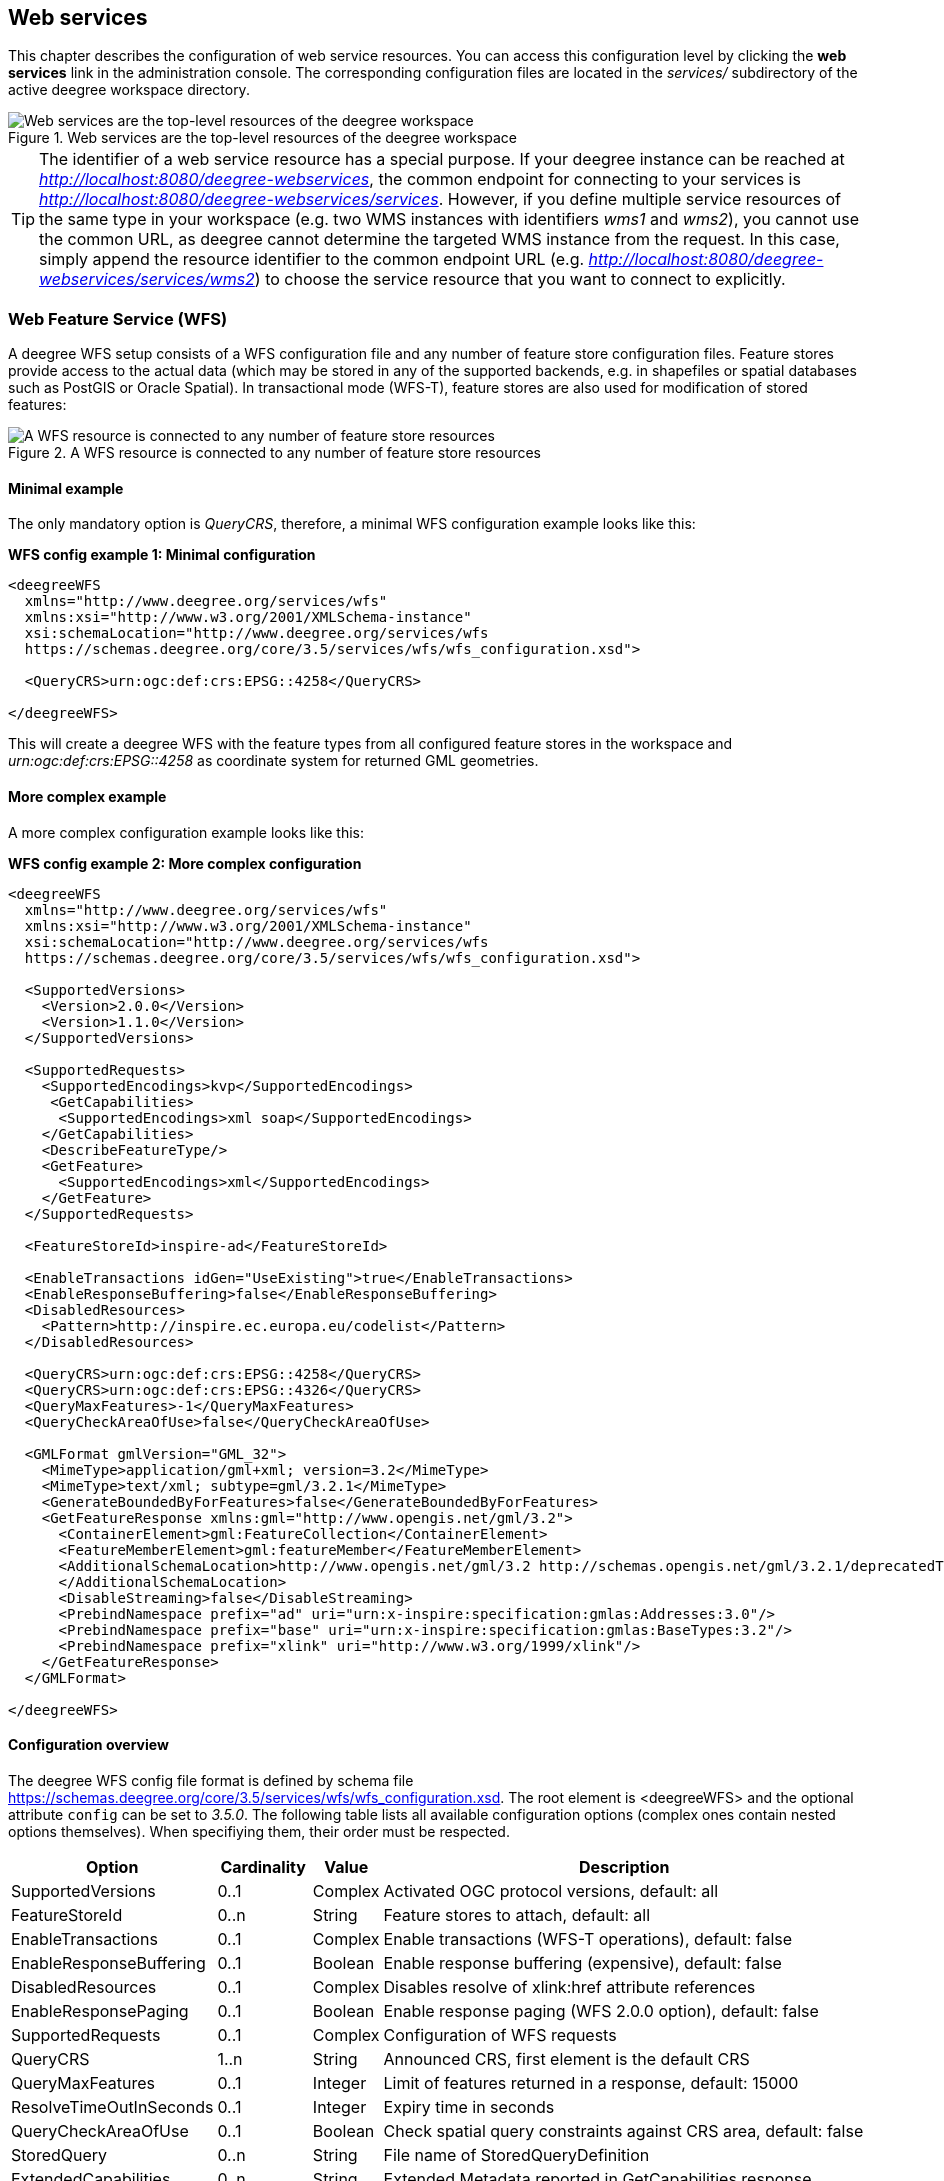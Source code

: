 [[anchor-configuration-service]]
== Web services

This chapter describes the configuration of web service resources. You
can access this configuration level by clicking the *web services* link
in the administration console. The corresponding configuration files are
located in the _services/_ subdirectory of the active deegree
workspace directory.

.Web services are the top-level resources of the deegree workspace
image::workspace-overview-services.png[Web services are the top-level resources of the deegree workspace,scaledwidth=80.0%]

TIP: The identifier of a web service resource has a special purpose. If your
deegree instance can be reached at
_http://localhost:8080/deegree-webservices_, the common endpoint for
connecting to your services is
_http://localhost:8080/deegree-webservices/services_. However, if you
define multiple service resources of the same type in your workspace
(e.g. two WMS instances with identifiers _wms1_ and _wms2_), you
cannot use the common URL, as deegree cannot determine the targeted WMS
instance from the request. In this case, simply append the resource
identifier to the common endpoint URL (e.g.
_http://localhost:8080/deegree-webservices/services/wms2_) to choose
the service resource that you want to connect to explicitly.

[[anchor-configuration-wfs]]
=== Web Feature Service (WFS)

A deegree WFS setup consists of a WFS configuration file and any number
of feature store configuration files. Feature stores provide access to
the actual data (which may be stored in any of the supported backends,
e.g. in shapefiles or spatial databases such as PostGIS or Oracle
Spatial). In transactional mode (WFS-T), feature stores are also used
for modification of stored features:

.A WFS resource is connected to any number of feature store resources
image::workspace-wfs.png[A WFS resource is connected to any number of feature store resources,scaledwidth=80.0%]

==== Minimal example

The only mandatory option is _QueryCRS_, therefore, a minimal WFS
configuration example looks like this:

*WFS config example 1: Minimal configuration*

[source,xml]
----
<deegreeWFS
  xmlns="http://www.deegree.org/services/wfs"
  xmlns:xsi="http://www.w3.org/2001/XMLSchema-instance"
  xsi:schemaLocation="http://www.deegree.org/services/wfs
  https://schemas.deegree.org/core/3.5/services/wfs/wfs_configuration.xsd">

  <QueryCRS>urn:ogc:def:crs:EPSG::4258</QueryCRS>

</deegreeWFS>
----

This will create a deegree WFS with the feature types from all
configured feature stores in the workspace and
_urn:ogc:def:crs:EPSG::4258_ as coordinate system for returned GML
geometries.

==== More complex example

A more complex configuration example looks like this:

*WFS config example 2: More complex configuration*

[source,xml]
----
<deegreeWFS
  xmlns="http://www.deegree.org/services/wfs"
  xmlns:xsi="http://www.w3.org/2001/XMLSchema-instance"
  xsi:schemaLocation="http://www.deegree.org/services/wfs
  https://schemas.deegree.org/core/3.5/services/wfs/wfs_configuration.xsd">

  <SupportedVersions>
    <Version>2.0.0</Version>
    <Version>1.1.0</Version>
  </SupportedVersions>

  <SupportedRequests>
    <SupportedEncodings>kvp</SupportedEncodings>
     <GetCapabilities>
      <SupportedEncodings>xml soap</SupportedEncodings>
    </GetCapabilities>
    <DescribeFeatureType/>
    <GetFeature>
      <SupportedEncodings>xml</SupportedEncodings>
    </GetFeature>
  </SupportedRequests>

  <FeatureStoreId>inspire-ad</FeatureStoreId>

  <EnableTransactions idGen="UseExisting">true</EnableTransactions>
  <EnableResponseBuffering>false</EnableResponseBuffering>
  <DisabledResources>
    <Pattern>http://inspire.ec.europa.eu/codelist</Pattern>
  </DisabledResources>

  <QueryCRS>urn:ogc:def:crs:EPSG::4258</QueryCRS>
  <QueryCRS>urn:ogc:def:crs:EPSG::4326</QueryCRS>
  <QueryMaxFeatures>-1</QueryMaxFeatures>
  <QueryCheckAreaOfUse>false</QueryCheckAreaOfUse>

  <GMLFormat gmlVersion="GML_32">
    <MimeType>application/gml+xml; version=3.2</MimeType>
    <MimeType>text/xml; subtype=gml/3.2.1</MimeType>
    <GenerateBoundedByForFeatures>false</GenerateBoundedByForFeatures>
    <GetFeatureResponse xmlns:gml="http://www.opengis.net/gml/3.2">
      <ContainerElement>gml:FeatureCollection</ContainerElement>
      <FeatureMemberElement>gml:featureMember</FeatureMemberElement>
      <AdditionalSchemaLocation>http://www.opengis.net/gml/3.2 http://schemas.opengis.net/gml/3.2.1/deprecatedTypes.xsd
      </AdditionalSchemaLocation>
      <DisableStreaming>false</DisableStreaming>
      <PrebindNamespace prefix="ad" uri="urn:x-inspire:specification:gmlas:Addresses:3.0"/>
      <PrebindNamespace prefix="base" uri="urn:x-inspire:specification:gmlas:BaseTypes:3.2"/>
      <PrebindNamespace prefix="xlink" uri="http://www.w3.org/1999/xlink"/>
    </GetFeatureResponse>
  </GMLFormat>

</deegreeWFS>
----

==== Configuration overview

The deegree WFS config file format is defined by schema file
https://schemas.deegree.org/core/3.5/services/wfs/wfs_configuration.xsd. The
root element is <deegreeWFS> and the optional
attribute `config` can be set to _3.5.0_. The following table lists all available configuration options
(complex ones contain nested options themselves). When specifiying them,
their order must be respected.

[width="100%",cols="24%,11%,8%,57%",options="header",]
|===
|Option |Cardinality |Value |Description
|SupportedVersions |0..1 |Complex |Activated OGC protocol versions,
default: all

|FeatureStoreId |0..n |String |Feature stores to attach, default: all

|EnableTransactions |0..1 |Complex |Enable transactions (WFS-T
operations), default: false

|EnableResponseBuffering |0..1 |Boolean |Enable response buffering
(expensive), default: false

|DisabledResources |0..1 |Complex |Disables resolve of xlink:href
attribute references

|EnableResponsePaging |0..1 |Boolean |Enable response paging (WFS 2.0.0
option), default: false

|SupportedRequests |0..1 |Complex |Configuration of WFS requests

|QueryCRS |1..n |String |Announced CRS, first element is the default CRS

|QueryMaxFeatures |0..1 |Integer |Limit of features returned in a
response, default: 15000

|ResolveTimeOutInSeconds |0..1 |Integer |Expiry time in seconds

|QueryCheckAreaOfUse |0..1 |Boolean |Check spatial query constraints
against CRS area, default: false

|StoredQuery |0..n |String |File name of StoredQueryDefinition

|ExtendedCapabilities |0..n |String |Extended Metadata reported in
GetCapabilities response

|GMLFormat |0..n |Complex |GML format configuration

|GeoJSONFormat |0..n |Complex |GeoJSON format configuration

|CustomFormat |0..n |Complex |Custom format configuration

|Strict |0..1 |Boolean | Indicates if the server should behave strictly as specified. default: false
|===

The remainining sections describe these options and their sub-options in
detail.

==== General options

* _SupportedVersions_: By default, all implemented WFS protocol
versions (1.0.0, 1.1.0 and 2.0.0) will be activated. You can control
offered WFS protocol versions using element _SupportedVersions_. This
element allows any combination of the child elements
_<Version>1.0.0</Version>_, _<Version>1.1.0</Version>_ and
_<Version>2.0.0</Version>_.
* _FeatureStoreId_: By default, all feature stores in your deegree
workspace will be used for serving feature types. In some cases, this
may not be what you want, e.g. because you have two different WFS
instances running, or you don't want all feature types used in your WMS
for rendering to be available via your WFS. Use the _FeatureStoreId_
option to explicitly set the feature stores that this WFS should use.
* _EnableResponseBuffering_: By default, WFS responses are directly
streamed to the client. This is very much recommended and even a
requirement for transferring large responses efficiently. The only
drawback happens if exceptions occur, after a partial response has
already been transferred. In this case, the client will receive part
payload and part exception report. By specifying _true_ here, you can
explicitly force buffering of the full response, before it is written to
the client. Only if the full response could be generated successfully,
it will be transferred. If an exception happens at any time the buffer
will be discarded, and an exception report will be sent to the client.
Buffering is performed in memory, but switches to a temp file in case
the buffer grows bigger than 1 MiB.
* _DisabledResources_: By default all xlink:href attribute references
are tried to resolved as feature references during insert. This can be
avoided by configuring one or multiple base url patterns within the
child element _Pattern_. _Pattern_ can occur multiple times, one for
each base url. In the complex example above resolving of
_https://inspire.ec.europa.eu/codelist/DesignationSchemeValue/natura2000_
and
_https://inspire.ec.europa.eu/codelist/Natura2000DesignationValue/specialProtectionArea_
is disabled, but not
_https://inspire.ec.europa.eu/codelist/DesignationSchemeValue/natura2000_
and _http://deegree.org/external/feature_.
* _EnableResponsePaging_: By default, WFS 2.0.0 does not support
response paging. By specifying _true_ here, you can explicitly enable
response paging. Response Paging works only when streaming is disabled.
Currently @next and @previous URLs bases on the original GetFeature
request in KVP encoding.
* _QueryCRS_: Coordinate reference systems for returned geometries.
This element can be specified multiple times, and the WFS will announce
all CRS in the GetCapabilities response (except for WFS 1.0.0 which does
not officially support using multiple coordinate reference systems). The
first element always specifies the default CRS (used when no CRS
parameter is present in a request).
* _QueryMaxFeatures_: By default, a maximum number of 15000 features
will be returned for a single _GetFeature_ request. Use this option to
override this setting. A value of _-1_ means unlimited.
* _ResolveTimeOutInSeconds_: Use this option to specify a default
value for ResolveTimeOut, used in _GetFeature_ request if the
ResolveTimeOut option is not set.
* _QueryCheckAreaOfUse_: By default, spatial query constraints are not
checked with regard to the area of validity of the CRS. Set this option
to _true_ to enforce this check.

==== Transactions

By default, WFS-T requests will be rejected. Setting the
_EnableTransactions_ option to _true_ will enable transaction
support. This option has the optional attribute _idGenMode_ which
controls how ids of inserted features (the values in the gml:id
attribute) are treated. There are three id generation modes available:

* *UseExisting*: The original gml:id values from the input are stored.
This may lead to errors if the provided ids are already in use.
* *UseExistingResolvingReferencesInternally*: Same as UseExisting, but
it is allowed to insert features with references to already inserted
features.
* **UseExistingSkipResolvingReferences**: Same as UseExisting, but references to features are not checked. The user is fully responsible of the data integrity!
* *GenerateNew* (default): New and unique ids are generated. References
in the input GML (xlink:href) that point to a feature with an reassigned
id are fixed as well, so reference consistency is maintained.
* *ReplaceDuplicate*: The WFS will try to use the original gml:id values
that have been provided in the input. In case a certain identifier
already exists in the backend, a new and unique identifier will be
generated. References in the input GML (xlink:href) that point to a
feature with an reassigned id are fixed as well, so reference
consistency is maintained.

Furthermore the option _EnableTransactions_ has the optional attribute _checkAreaOfUse_ which is false by default. This means that it is not checked if the geometries in a transaction request are in the valid area of the CRS. The check can be activated by setting the attribute to true.

NOTE: Currently, transactions can only be enabled if your WFS is attached to a
single feature store.

NOTE: Not every feature store implementation supports transactions, so you may
encounter that transactions are rejected, even though you activated them
in the WFS configuration.

NOTE: The details of the id generation depend on the feature store
implementation/configuration.

NOTE: In a WFS 1.1.0 insert, the id generation mode can be overridden by
attribute _idGenMode_ of the _Insert_ element. WFS 1.0.0 and WFS 2.0.0
don't support to specify the id generation mode on a request basis.

NOTE: When a feature is replaced the _UseExisting_ option is always
activated for that transaction. The gml:id of the feature is used for
the new version of the feature. The filter is used to identify the
feature to be replaced.

==== SupportedRequests

This option can be used to configure the supported request types.
Currently the supported encodings can be specified for each request
type. If the option is missing all encodings are supported for each
request type. The option has the following sup-options:

[width="100%",cols="14%,7%,5%,74%",options="header",]
|===
|Option |Cardinality |Value |Description
|SupportedEncodings |0..1 |String |Enable encodings for all configured
request types. Allowed values: 'kvp', 'xml', 'soap'. Multiple values
must be separated by a white space.

|GetCapabilities |0..1 |Complex |Configuration of GetCapabilities
requests

|DescribeFeatureType |0..1 |Complex |Configuration of
DescribeFeatureType requests

|GetFeature |0..1 |Complex |Configuration of GetFeature requests

|Transaction |0..1 |Complex |Configuration of Transaction requests

|GetFeatureWithLock |0..1 |Complex |Configuration of GetFeatureWithLock
requests

|GetGmlObject |0..1 |Complex |Configuration of GetGmlObject requests

|LockFeature |0..1 |Complex |Configuration of LockFeature requests

|GetPropertyValue |0..1 |Complex |Configuration of GetPropertyValue
requests

|CreateStoredQuery |0..1 |Complex |Configuration of CreateStoredQuery
requests

|DropStoredQuery |0..1 |Complex |Configuration of DropStoredQuery
requests

|ListStoredQueries |0..1 |Complex |Configuration of ListStoredQueries
requests

|DescribeStoredQueries |0..1 |Complex |Configuration of
DescribeStoredQueries requests
|===

Each request type has the following sup-option:

[width="100%",cols="14%,8%,5%,73%",options="header",]
|===
|Option |Cardinality |Value |Description
|SupportedEncodings |0..1 |String |Enable encodings for this request
types. Allowed values: 'kvp', 'xml', 'soap'. Multiple values must be
separated by a white space.
|===

By default deegree will provide all supported request types with all
available encodings (kvp, xml, soap).

If a single supported request or encoding is configured, all non
configured requests or encodings are disabled.

Example: To limit the provided request types to GetCapabilities and
GetFeature this request types can be added without SupportedEncodings
sub-option:

[source,xml]
----
<SupportedRequests>
  <GetCapabilities />
  <GetFeature />
</SupportedRequests>
----

Example: To disable SOAP encoding the other encodings can be added
without SupportedRequests sub-option:

[source,xml]
----
<SupportedRequests>
  <SupportedEncodings>kvp xml</SupportedEncodings>
</SupportedRequests>
----

WARNING: It is not checked if the configuration is valid against the WFS
specification!

==== Adapting GML output formats

By default, a deegree WFS will offer GML 2, 3.0, 3.1, and 3.2 as output
formats and announce those formats in the GetCapabilities responses
(except for WFS 1.0.0, as this version of the standard has no means of
announcing other formats than GML 2). The element for GetFeature
responses is _wfs:FeatureCollection_, as mandated by the WFS
specification.

In some cases, you may want to alter aspects of the offered output
formats. For example, if you want your WFS to serve a specific
application schema (e.g. INSPIRE Data Themes), you should restrict the
announced GML versions to the one used for the application schema. These
and other output-format related aspects can be controlled by element
_GMLFormat_.

*Example for WFS config option _GMLFormat_*

[source,xml]
----
<GMLFormat gmlVersion="GML_32">

  <MimeType>text/xml; subtype=gml/3.2.1</MimeType>

  <GenerateBoundedByForFeatures>false</GenerateBoundedByForFeatures>

  <GetFeatureResponse>
    <ContainerElement xmlns:gml="http://www.opengis.net/gml/3.2">gml:FeatureCollection</ContainerElement>
    <FeatureMemberElement xmlns:gml="http://www.opengis.net/gml/3.2">gml:featureMember</FeatureMemberElement>
    <AdditionalSchemaLocation>
      http://www.opengis.net/gml/3.2 http://schemas.opengis.net/gml/3.2.1/deprecatedTypes.xsd
    </AdditionalSchemaLocation>
    <DisableDynamicSchema>true</DisableDynamicSchema>
    <SchemaLocation>../appschema/originalGmlSchema.xsd</SchemaLocation>
    <DisableStreaming>false</DisableStreaming>
    <GeometryLinearization>
      <Accuracy>0.1</Accuracy>
    </GeometryLinearization>
  </GetFeatureResponse>

  <DecimalCoordinateFormatter places="8"/>

</GMLFormat>
----

The _GMLFormat_ option has the following sub-options:

[width="100%",cols="24%,11%,7%,58%",options="header",]
|===
|Option |Cardinality |Value |Description
|@gmlVersion |1..1 |String |GML version (GML_2, GML_30, GML_31 or
GML_32)

|MimeType |1..n |String |Mime types associated with this format
configuration

|GenerateBoundedByForFeatures |0..1 |Boolean |Forces output of
gml:boundedBy property for every feature

|GetFeatureResponse |0..1 |Complex |Options for controlling GetFeature
responses

|DecimalCoordinateFormatter/ CustomCoordinateFormatter |0..1 |Complex
|Controls the formatting of geometry coordinates

|GeometryLinearization |0..1 |Complex |Activates/controls the
linearization of exported geometries
|===

===== Basic GML format options

* _@gmlVersion_: This attribute defines the GML version (GML_2,
GML_30, GML_31 or GML_32)
* _MimeType_: Mime types associated with this format configuration
(and announced in GetCapabilities)
* _GenerateBoundedByForFeatures_: By default, the _gml:boundedBy_
property will only be exported for the member features if the feature
store provides it. By setting this option to _true_, the WFS will
calculate the envelope and include it as a _gml:boundedBy_ property.
Please note that this setting does not affect the inclusion of the
_gml:boundedBy_ property for on the feature collection level (see
DisableStreaming for that).

===== GetFeature response settings

Option _GetFeatureResponse_ has the following sub-options:

[width="100%",cols="21%,11%,9%,59%",options="header",]
|===
|Option |Cardinality |Value |Description
|ContainerElement |0..1 |QName |Qualified root element name, default:
wfs:FeatureCollection

|FeatureMemberElement |0..1 |QName |Qualified feature member element
name, default: gml:featureMember

|AdditionalSchemaLocation |0..1 |String |Added to xsi:schemaLocation
attribute of wfs:FeatureCollection

|DisableDynamicSchema |0..1 |Complex |Controls DescribeFeatureType
strategy, default: regenerate schema

|SchemaLocation |0..1 |Complex |Location of the GML application schema
for this GML version

|DisableStreaming |0..1 |Boolean |Disables output streaming, include
numberOfFeature information/gml:boundedBy

|PrebindNamespace |0..n |Complex |Pre-bind namespaces in the root
element
|===

* _ContainerElement_: By default, the container element of a
GetFeature response is _wfs:FeatureCollection_. Using this option, you
can specify an alternative element name. In order to bind the namespace
prefix, use standard XML namespace mechanisms (xmlns attribute). This
option is ignored for WFS 2.0.0.
* _FeatureMemberElement_: By default, the member features are included
in _gml:featureMember_ (WFS 1.0.0/1.1.0) or _wfs:member_ elements
(WFS 2.0.0). Using this option, you can specify an alternative element
name. In order to bind the namespace prefix, use standard XML namespace
mechanisms (xmlns attribute). This option is ignored for WFS 2.0.0.
* _AdditionalSchemaLocation_: By default, the _xsi:schemaLocation_
attribute in a GetFeature response is auto-generated and refers to all
schemas necessary for validation of the response. Using this option, you
can add additional namespace/URL pairs for adding additional schemas.
This may be required when you override the returned container or feature
member elements in order to achieve schema-valid output.
* _DisableDynamicSchema_: By default, the GML application schema
returned in DescribeFeatureType reponses (and referenced in the
_xsi:schemaLocation_ of query responses) will be generated dynamically
from the internal feature type representation. This allows generation of
application schemas for different GML versions and is fine for simple
feature models (e.g. feature types served from shapefiles or flat
database tables). However, valid re-encoding of complex GML application
schema (such as INSPIRE Data Themes) is technically not feasible. In
these cases, you will have to set this option to _true_, so the WFS
will produce a response that refers to the original schema files used
for configuring the feature store. If you want the references to point
to an external copy of your GML application schema files (instead of
pointing back to the deegree WFS), use the optional attribute
_baseURL_ that this element provides.
* _SchemaLocation_: By default, the GML application schema
returned in DescribeFeatureType reponses (and referenced in the
_xsi:schemaLocation_ of GetFeature responses) will be generated dynamically
from the internal feature type representation or, if DisableDynamicSchema
is set to _true_, the original schema files used for configuring the feature
store is used. If your service supports multiple GML version it may be useful
to configure the GML application schema for each version differently.
Use _SchemaLocation_ to configure the original GML application schema
for this GML version. To enable this option _DisableDynamicSchema_ must be _true_.
* _DisableStreaming_: By default, returned features are not collected
in memory, but directly streamed from the backend (e.g. an SQL database)
and individually encoded as GML. This enables the querying of huge
numbers of features with only minimal memory footprint. However, by
using this strategy, the number of features and their bounding box is
not known when the WFS starts to write out the response. Therefore, this
information is omitted from the response (which is perfectly valid
according to WFS 1.0.0 and 1.1.0, and a change request for WFS 2.0.0 has
been accepted). If you find that your WFS client has problems with the
response, you may set this option to _false_. Features will be
collected in memory first and the generated response will include
numberOfFeature information and gml:boundedBy for the collection.
However, for huge response and heavy server load, this is not
recommended as it introduces significant overhead and may result in
out-of-memory errors.
* _PrebindNamespace_: By default, XML namespaces are bound when they
are needed. This will result in valid output, but may lead to the same
namespace being bound again and again in different parts of the response
document. Using this option, namespaces can be bound in the root
element, so they are defined for the full scope of the response document
and do not need re-definition at several positions in the document. This
option has the required attributes _prefix_ and _uri_.

NOTE: PrebindNamespaces must be configured as in used GML application schemas
respectively the imported features (at least for the BLOB mode). It is
essential to ensure that prefixes are bound to the same namespace URIs.
Otherwise, a GetFeature request may result in a failure ("Duplicate
declaration for namespace prefix").

TIP: _SchemaLocation_ can be used in addition to the referenced GML application
schema in the feature store. It is not required to configure a schema twice.
E.g. if in the feature store the GML application schema for GML 3.2 is referenced,
_SchemaLocation_ must be configured only for GML 3.1 not for GML 3.2.

===== Coordinate formatters

By default, GML geometries will be encoded using 6 decimal places for
CRS with degree axes and 3 places for CRS with metric axes. In order to
override this, two options are available:

* _DecimalCoordinatesFormatter_: Empty element, attribute _places_
specifies the number of decimal places.
* _CustomCoordinateFormatter_: By specifiying this element, an
implementation of Java interface
_org.deegree.geometry.io.CoordinateFormatter_ can be instantiated.
Child element _JavaClass_ contains the qualified name of the Java
class (which must be on the classpath).

===== Geometry linearization

Some feature stores (e.g. the SQL feature store when connected to an
Oracle Spatial database) can deliver non-linear geometries (e.g. arcs).
Here's an example for the GML 3.1.1 encoding of such a geometry as it
would be returned by the WFS:

*Example for a non-linear GML geometry*

[source,xml]
----
...
<gml:Polygon srsName="urn:ogc:def:crs:EPSG::28992">
  <gml:exterior>
    <gml:Ring srsName="urn:ogc:def:crs:EPSG::28992">
      <gml:curveMember>
        <gml:Curve srsName="urn:ogc:def:crs:EPSG::28992">
          <gml:segments>
            <gml:Arc>
              <gml:posList>240190.182 488008.760 240160.182 487978.760 240190.182 487948.760</gml:posList>
            </gml:Arc>
            <gml:Arc>
              <gml:posList>240190.182 487948.760 240220.182 487978.760 240190.182 488008.760</gml:posList>
            </gml:Arc>
          </gml:segments>
        </gml:Curve>
      </gml:curveMember>
    </gml:Ring>
  </gml:exterior>
</gml:Polygon>
...
----

This is perfectly valid GML, but there are two reasons why you may not
want your WFS to return non-linear GML geometries:

* There's no encoding for non-linear GML geometries in GML version 2
* Currently available WFS clients (e.g. QGIS, uDig, ...) cannot cope
with them

Option _GeometryLinearization_ will ensure that GML responses will
only contain linear geometries. Curves with non-linear segments and
surfaces with non-linear boundary segments will be converted before they
are encoded to GML. Here's an example usage of this GML format option:

*Example config snippet for activating geometry linearization*

[source,xml]
----
...
<GeometryLinearization>
  <Accuracy>0.1</Accuracy>
</GeometryLinearization>
...
----

_GeometryLinearization_ has a single mandatory option _Accuracy_. It
defines the numerical accuracy of the linear approximation in units of
the coordinate reference system used by the feature store. If the
coordinate reference system is based on meters, a value of 0.1 will
ensure that the maximum error between the original and the linearized
geometry does not exceed 10 centimeters.

Here's an example of a linearized version of the example geometry as it
would be generated by the WFS:

*Example for linearized GML output*

[source,xml]
----
...
<gml:Polygon srsName="urn:ogc:def:crs:EPSG::28992">
  <gml:exterior>
    <gml:Ring srsName="urn:ogc:def:crs:EPSG::28992">
      <gml:curveMember>
        <gml:Curve srsName="urn:ogc:def:crs:EPSG::28992">
          <gml:segments>
            <gml:LineStringSegment interpolation="linear">
              <gml:posList>240190.182 488008.760 240177.165 488005.789 240166.727 487997.465 240160.934 487985.436 240160.934 487972.084 240166.727 487960.055 240177.165 487951.731 240190.182 487948.760</gml:posList>
            </gml:LineStringSegment>
            <gml:LineStringSegment interpolation="linear">
              <gml:posList>240190.182 487948.760 240203.199 487951.731 240213.637 487960.055 240219.430 487972.084 240219.430 487985.436 240213.637 487997.465 240203.199 488005.789 240190.182 488008.760</gml:posList>
            </gml:LineStringSegment>
          </gml:segments>
        </gml:Curve>
      </gml:curveMember>
    </gml:Ring>
  </gml:exterior>
</gml:Polygon>
...
----

==== Adding GeoJSON output formats

Using element _GeoJSONFormat_ enables GeoJSON as GetFeature output format.
The _GeoJSON_ option has the following sub-options:

[width="100%",cols="15%,15%,10%,60%",options="header",]
|===
|Option |Cardinality |Value |Description
| @allowOtherCrsThanWGS84 | 0..1        | Boolean  | GeoJSON only allows geometries in WGS84. With this option the default behaviour of a WFS can be enabled: the CRS of the requested geometries are written in the requested CRS of the DefaultCRS of the WFS. Default: false
| MimeType                | 1..n        | String  | Mime types associated with this format configuration
|===

*Example for GeoJSON output format*

[source,xml]
----
<GeoJSONFormat>
<MimeType>application/geo+json</MimeType>
</GeoJSONFormat>
----

WARNING: GeoJSON output format is currently only implemented for GetFeature requests!

==== Adding CSV output formats

Using option element `CsvFormat`, it possible to enable CSV as GetFeature output format.

The `CsvFormat` option has the following sub-options:

[width="100%",cols="24%,11%,7%,58%",options="header",]
|=======================================================================
|Option |Cardinality |Value |Description
|MimeType |1..n |String |Mime types associated with this format configuration
|=======================================================================

*Example for CSV output format*
[source,xml]
----
...
  <CsvFormat>
    <MimeType>text/csv</MimeType>
  </CsvFormat>
...
----

____________________________________________________________________________
WARNING: CSV output format is currently only implemented for GetFeature requests with exactly one typename! Complex attributes as well as attributes are currently not included in the response.
____________________________________________________________________________

==== Adding custom output formats

Using option element _CustomFormat_, it is possible to plug-in your
own Java classes to generate the output for a specific mime type (e.g. a
binary format)

[width="100%",cols="15%,15%,10%,60%",options="header",]
|===
|Option |Cardinality |Value |Description
|MimeType |1..n |String |Mime types associated with this format
configuration

|JavaClass |1..1 |String |Qualified Java class name

|Config |0..1 |Complex |Value to add to xsi:schemaLocation attribute
|===

* _MimeType_: Mime types associated with this format configuration
(and announced in GetCapabilities)
* _JavaClass_: Therefore, an implementation of interface
_org.deegree.services.wfs.format.CustomFormat_ must be present on the
classpath.
* _Config_:

==== Stored queries

Besides standard ('ad hoc') queries, WFS 2.0.0 introduces so-called
stored queries. When WFS 2.0.0 support is activated, your WFS will
automatically support the well-known stored query
_urn:ogc:def:storedQuery:OGC-WFS::GetFeatureById_ (defined in the WFS
2.0.0 specification). It can be used to query a feature instance by
specifying it's gml:id (similar to GetGmlObject requests in WFS 1.1.0).
In order to define custom stored queries, use the _StoredQuery_
element to specify the file name of a StoredQueryDefinition file. The
given file name (can be relative) must point to a valid WFS 2.0.0
StoredQueryDefinition file. Here's an example:

*Example for a WFS 2.0.0 StoredQueryDefinition file*

[source,xml]
----
<StoredQueryDefinition id="urn:x-inspire:query:GetAddressesForStreet"
  xmlns="http://www.opengis.net/wfs/2.0"
  xmlns:ad="urn:x-inspire:specification:gmlas:Addresses:3.0"
  xmlns:gn="urn:x-inspire:specification:gmlas:GeographicalNames:3.0">
  <Title>GetAddressesForStreet</Title>
  <Abstract>Returns the ad:Address features located in the specified street.</Abstract>
  <Parameter name="streetName" type="xs:string">
    <Abstract>Name of the street (mandatory)</Abstract>
  </Parameter>
  <QueryExpressionText returnFeatureTypes="ad:Address"
   language="urn:ogc:def:queryLanguage:OGC-:WFSQueryExpression">
    <Query srsName="${srsName}" typeNames="ad:Address">
      <Filter xmlns="http://www.opengis.net/fes/2.0">
        <PropertyIsEqualTo>
          <ValueReference>
ad:component/ad:ThoroughfareName/ad:name/gn:GeographicalName/gn:spelling/gn:SpellingOfName/gn:text
          </ValueReference>
          <Literal>${streetName}</Literal>
        </PropertyIsEqualTo>
      </Filter>
    </Query>
  </QueryExpressionText>
</StoredQueryDefinition>
----

This example is actually usable if your WFS is set up to serve the
ad:Address feature type from INSPIRE Annex I. It defines the stored
query _urn:x-inspire:storedQuery:GetAddressesForStreet_ for retrieving
ad:Address features that are located in the specified street. The street
name is passed using parameter _streetName_. If your WFS instance can
be reached at _http://localhost:8080/deegree-webservices/services_, you could use the
request
_http://localhost:8080/deegree-webservices/services?request=GetFeature&storedquery_id=urn:x-inspire:storedQuery:GetAddressesForStreet&streetName=Madame%20Curiestraat_
to fetch the ad:Address features in street Madame Curiestraat.

The attribute returnFeatureTypes of QueryExpressionText can be left
empty. If this is the case, the element will be filled with all feature
types served by the WFS when executing a DescribeStoredQueries request.
The same applies for the value $\{deegreewfs:ServedFeatureTypes}. If a
value is set for returnFeatureTypes, the user is responsible to
configure it as expected: Usually values of the typeNames of the
Query-Elements should be used. An exception is thrown as
DescribeStoredQueries response, if the configured feature type is not
served by the WFS.

The optional attribute _srsName="${srsName}"_ can be set to support the parameter _srsName_ in the GetFeature request to determine the CRS of the returned geometries. If the paramater is missing in the request, the default CRS of the WFS is returned.

To enable support for the Manage Stored Queries conformance class for WFS 2.0.0 it is required to create a directory storedqueries/managed in your workspace. The stored queries created with _CreateStoredQuery_ requests are stored in this directory. They are loaded during startup of deegree automatically. It is not recommend to put the StoredQueries configured in the WFS configuration with the StoredQuery element into this folder. If the directory is missing the _CreateStoredQuery_ request returns an exception.

TIP: deegree WFS supports the execution of stored queries using
_GetFeature_ and _GetPropertyValue_ requests. It also implements the
_ListStoredQueries_, _DescribeStoredQueries_, _CreateStoredQuery_ and
the _DropStoredQuery_ operations.

==== Extended capabilities

Important for applications like INSPIRE, it is often desirable to
include predefined blocks of XML in the extended capabilities section of
the WFS capabilities output. This can be achieved simply by adding these
blocks to the extended capabilities element of the configuration:

[source,xml]
----
<ExtendedCapabilities>
  <MyCustomOutput xmlns="http://www.custom.org/output">
    ...
  </MyCustomOutput>
</ExtendedCapabilities>
----

You must set the attribute _wfsVersions_ to indicate the version that
you want to define the extended capabilities for. If your service
supports multiple protocol versions (e.g. a WFS that supports 1.1.0 and
2.0.0), you may include multiple _ExtendedCapabilities_ elements in
the metadata configuration.

WARNING: The extended capabilities set in the WFS service configuration are
ignored, if a metadata configuration file (see chapter
<<anchor-configuration-service-metadata>>) exists. Instead, the extended
capabilities must be configured there.

==== Special Features

The GetFeature operation allows to specify the properties to be included in the response by the element PropertyName, e.g. (WFS 2.0.0):

[source,xml]
----
...
  <Query typeNames="gn:Endonym">
    <PropertyName>app:title</PropertyName>
    <PropertyName resolveDepth="*">app:country</PropertyName>
...
----

As extension of the WFS 1.1.0 and 2.0.0 specification, deegree supports XPath expressions as value:
[source,xml]
----
...
  <Query typeNames="gn:Endonym">
    <PropertyName>app:title</PropertyName>
    <PropertyName resolveDepth="*">app:country/app:Country/app:name</PropertyName>
...
----

This is limited to simple XPath expressions where each step is a qualified name.

[[anchor-configuration-wms]]
=== Web Map Service (WMS)

In deegree terminology, a deegree WMS renders maps from data stored in
feature, coverage and tile stores. The WMS is configured using a layer
structure, called a _theme_. A theme can be thought of as a collection
of layers, organized in a tree structure. _What_ the layers show is
configured in a layer configuration, and _how_ it is shown is configured
in a style file. Supported style languages are StyledLayerDescriptor
(SLD) and Symbology Encoding (SE).

.A WMS resource is connected to exactly one theme resource
image::workspace-wms.png[A WMS resource is connected to exactly one theme resource,scaledwidth=80.0%]

TIP: In order to fully understand deegree WMS configuration, you will have to
learn configuration of other workspace aspects as well. Chapter
<<anchor-configuration-renderstyles>> describes the creation of layers
and styling rules. Chapter <<anchor-configuration-featurestore>>
describes the configuration of vector data access and chapter
<<anchor-configuration-coveragestore>> describes the configuration of
raster data access.

==== A word on layers and themes

Readers familiar with the WMS protocol might be wondering why layers can
not be configured directly in the WMS configuration file. Inspired by
WMTS 1.0.0 we found the idea to separate structure and content very
appealing. Thinking of a layer store that just offers a set of layers is
an easy concept. Thinking of a theme as a structure that may contain
layers at certain points also makes sense. But when thinking of WMS the
terms begin clashing. We suggest to avoid confusion as much as possible
by using the same name for each corresponding theme, layer and possibly
even tile/feature/coverage data sources. We believe that once you work a
little with the concept of themes, and seeing them exported as WMS layer
trees, the concepts fit well enough so you can appreciate the clean cut.

==== Configuration overview

The configuration can be split up in six sections. Readers familiar with
other deegree service configurations may recognize some similarities,
but we'll describe the options anyway, because there may be subtle
differences. A document template looks like this:

[source,xml]
----
<?xml version='1.0'?>
<deegreeWMS xmlns='http://www.deegree.org/services/wms'>
  <!-- actual configuration goes here -->
</deegreeWMS>
----

The following table shows what top level options are available.

[width="100%",cols="22%,11%,7%,60%",options="header",]
|===
|Option |Cardinality |Value |Description
|SupportedVersions |0..1 |Complex |Limits active OGC protocol versions

|SupportedRequests |0..1 |Complex |Configuration of WMS requests

|UpdateSequence |0..1 |Integer |Current update sequence, default: 0

|MetadataStoreId |0..1 |String |Configures a metadata store to check if
metadata ids for layers exist

|MetadataURLTemplate |0..1 |String |Template for generating URLs to
feature type metadata

|ServiceConfiguration |1 |Complex |Configures service content

|GetCapabilitiesFormats |0..1 |Complex |Configures additional
capabilities output formats

|FeatureInfoFormats |0..1 |Complex |Configures additional feature info
output formats

|GetMapFormats |0..1 |Complex |Configures additional image output
formats

|GetLegendGraphicBackgroundColor |0..1 |String |Configures the background color of generated legends

|ExceptionFormats |0..1 |Complex |Configures additional exception output
formats

|ExtendedCapabilities |0..n |Complex |Extended Metadata reported in
GetCapabilities response

|LayerLimit |0..1 |Integer |Maximum number of layers in a GetMap
request, default: unlimited

|MaxWidth |0..1 |Integer |Maximum width in a GetMap request, default:
unlimited

|MaxHeight |0..1 |Integer |Maximum height in a GetMap request, default:
unlimited

|CrsCheckStrict |0..1 |Boolean |Configures if the check of the CRS should be strict or not, default: false

|Strict |0..1 |Boolean | Indicates if the server should behave strictly as specified. default: false
|===

==== Basic options

* _SupportedVersions_: By default, all implemented WMS protocol
versions (1.1.1 and 1.3.0) are activated. You can control offered WMS
protocol versions using the element _SupportedVersions_. This element
allows any of the child elements _<Version>1.1.1</Version>_ and
_<Version>1.3.0</Version>_.
* _MetadataStoreId_: If set to a valid metadata store, the store is
queried upon startup with all configured layer metadata set ids. If a
metadata set does not exist in the metadata store, it will not be
exported as metadata URL in the capabilties. This is a useful option if
you want to automatically check for configuration errors/typos. By
default, no checking is done.
* _MetadataURLTemplate_: By default, no metadata URLs are generated
for layers in the capabilities. You can set this option either to a
unique URL, which will be exported as is, or to a template with a
placeholder. In any case, a metadata URL will only be exported if the
layer has a metadata set id set. A template looks like this:
http://discovery.eu/csw?service=CSW&request=GetRecordById&version=2.0.2&id=$%7BmetadataSetId%7D&outputSchema=http://www.isotc211.org/2005/gmd&elementSetName=full.
Please note that you'll need to escape the & symbols with &amp; as shown
in the example. The $\{metadataSetId} will be replaced with the metadata
set id from each layer.
* _CrsCheckStrict_: By default the requested CRS are limited by the CRS supported by deegree. Set this to false if an exception (with code InvalidCRS or InvalidSRS) should be thrown if the request CRS is not support by the layer.

Here is a snippet for quick copy & paste:

[source,xml]
----
<SupportedVersions>
  <Version>1.1.1</Version>
</SupportedVersions>
<MetadataStoreId>mdstore</MetadataStoreId>
<MetadataURLTemplate>http://discovery.eu/csw?service=CSW&amp;request=GetRecordById&amp;version=2.0.2&amp;id=${metadataSetId}&amp;outputSchema=http://www.isotc211.org/2005/gmd&amp;elementSetName=full</MetadataURLTemplate>
----

[[anchor-wms-supportedrequests]]
==== SupportedRequests

This option can be used to configure the supported request types.
Currently, the supported encodings can be specified for each request
type. If the option is missing, all encodings are supported for each
request type. The option has the following sup-options:

[width="100%",cols="14%,7%,5%,74%",options="header",]
|===
|Option |Cardinality |Value |Description
|SupportedEncodings |0..1 |String |Enable encodings for all configured
request types. Allowed values: 'kvp', 'xml', 'soap'. Multiple values
must be separated by a white space.

|GetCapabilities |0..1 |Complex |Configuration of GetCapabilities
requests

|GetMap |0..1 |Complex |Configuration of GetMap requests

|GetFeatureInfo |0..1 |Complex |Configuration of GetFeatureInfo requests

|DescribeLayer |0..1 |Complex |Configuration of DescribeLayer requests

|GetLegendGraphic |0..1 |Complex |Configuration of GetLegendGraphic
requests

|GetFeatureInfoSchema |0..1 |Complex |Configuration of
GetFeatureInfoSchema requests

|DTD |0..1 |Complex |Configuration of DTD requests
|===

Each request type has the following sup-option:

[width="100%",cols="14%,8%,5%,73%",options="header",]
|===
|Option |Cardinality |Value |Description
|SupportedEncodings |0..1 |String |Enable encodings for this request
types. Allowed values: 'kvp', 'xml', 'soap'. Multiple values must be
separated by a white space.
|===

By default deegree will provide all supported request types with all
available encodings (kvp, xml, soap).

If a single supported request or encoding is configured, all non
configured requests or encodings are disabled.

Example: To limit the provided request types to GetCapabilities and
GetFeature this request types can be added without SupportedEncodings
sub-option:

[source,xml]
----
<SupportedRequests>
  <GetCapabilities />
  <GetFeature />
</SupportedRequests>
----

Example: To disable SOAP encoding the other encodings can be added
without SupportedRequests sub-option:


[source,xml]
----
<SupportedRequests>
  <SupportedEncodings>kvp xml</SupportedEncodings>
</SupportedRequests>
----

WARNING: It is not checked if the configuration is valid against the WMS
specification!

WARNING: WMS 1.1.1 just supports KVP. SOAP can only be used for GetCapabilities,
GetMap and GetFeatureInfo operations of WMS 1.3.0. Nevertheless,
configuration of all combinations is possible.

==== Service content configuration

The following table shows what options are available.

[width="100%",cols="14%,7%,5%,74%",options="header",]
|===
|Option |Cardinality |Value |Description
| DefaultLayerOptions | 0..1        | Complex | Configure the behaviour of layers
| ThemeId             | 0..n        | String  | Configure the WMS to use one or more preconfigured themes
| Copyright           | 0..1        | Complex | Adds a watermark to the image of GetMap response
|===

You can configure the behaviour of layers using the
_DefaultLayerOptions_ element.

Have a look at the layer options and their values:

[width="100%",cols="12%,8%,5%,75%",options="header",]
|===
|Option |Cardinality |String |Description
|Antialiasing |0..1 |String |Whether to antialias NONE, TEXT, IMAGE or
BOTH, default is BOTH

|RenderingQuality |0..1 |String |Whether to render LOW, NORMAL or HIGH
quality, default is HIGH

|Interpolation |0..1 |String |Whether to use BILINEAR, NEARESTNEIGHBOUR
or BICUBIC interpolation, default is NEARESTNEIGHBOUR

|MaxFeatures |0..1 |Integer |Maximum number of features to render at
once, default is 10000

|FeatureInfoRadius |0..1 |Integer |Number of pixels to consider when
doing GetFeatureInfo, default is 1

|Opaque |0..1 |Boolean |Indicates if the map data of the layer are
mostly or completely opaque (true) or represents vector features that
probably do not completely fill space (false), default is false
|===

You can configure the WMS to use one or more preconfigured themes. In
WMS terms, each theme is mapped to a layer in the WMS capabilities. So
if you use one theme, the WMS root layer corresponds to the root theme.
If you use multiple themes, a synthetic root layer is exported in the
capabilities, with one child layer corresponding to each root theme. The
themes are configured using the _ThemeId_ element.

The following table shows the _Copyright_ configuration:

[width="100%",cols="12%,8%,5%,75%",options="header",]
|===
|Option |Cardinality |String |Description
| Text     | 0..1        | String  | The text of the copyright.
| Image    | 0..1        | String  | An image used as copyright. May be a relative or absolute reference to a file or a http url.
| OffsetX  | 0..1        | Integer | The offset from the left of the GetMap response image to the left of the copyright in pixel (default: 8).
| OffsetY  | 0..1        | Integer | The offset from the bottom of the GetMap response image to the bottom of the copyright in pixel (default: 13).
|===

At least one of Text or Image must be configured. OffsetX and OffsetY are optional, but if OffsetX is configured, OffsetY must be configured, too (and vice versa).

Here is an example snippet:
[source,xml]
----
<Copyright>
  <Text>(c) deegree</Text>
  <OffsetX>10</OffsetX>
  <OffsetY>20</OffsetY>
</Copyright>
----

Here is an example snippet of the content section:

[source,xml]
----
<ServiceConfiguration>

  <DefaultLayerOptions>
    <Antialiasing>NONE</Antialiasing>
  </DefaultLayerOptions>

  <ThemeId>mytheme</ThemeId>

</ServiceConfiguration>
----

==== Visibility Inspector

You can configure the visibility of layers using the _VisibilityInspector_ element.

Have a look at the options of the _VisibilityInspector_:

[width="100%",cols="12%,8%,5%,75%",options="header",]
|===
|Option |Cardinality |Value |Description
| JavaClass               | 1           | String | Implementation of interface org.deegree.services.wms.visibility.LayerVisibilityInspector to check if a requested layer and corresponding sublayers should be rendered in a GetMap response.
| CategoryLayerIdentifier | 0..n        | String | Identifier of (category) layers (that are requestable in GetMap requests) which should be checked. If no CategoryLayerIdentifier is specified all layers are checked.
|===

The implementation of the visibility inspector checks whether a requested layer and its corresponding sublayers are rendered in a GetMap response. These (category) layers are defined in the _CategoryLayerIdentifier_ element.
Of course, also non category layers can be configured here, but for most use cases category layers will be more useful.
If no _CategoryLayerIdentifier_ are configured, the VisibilityInspector is applied to all layers.

Note: If a _CategoryLayerIdentifier_ is configured, the visibility inspector will just be executed if exactly this layer is requested. Still, as already stated above, the visiblity inspector is applied to the requested layer plus all of its sublayers.
If just one or more sublayers of the configured _CategoryLayerIdentifier_ are requested, the visibility inspector is NOT applied.
This behaviour prevents that complex analyses and/or functions are executed during each GetMap request.

Example:
[source,xml]
----
<wms:VisibilityInspector>
  <wms:JavaClass>org.deegree.VisibilityChecker</wms:JavaClass>
  <wms:LayerIdentifier>category_layer</wms:LayerIdentifier>
</wms:VisibilityInspector>
----

The layer category_layer has two sublayers layer1 and layer2.
If category_layer is requested by a GetMap request, the visibility inspector org.deegree.VisibilityChecker is applied to category_layer, layer1 and layer2.
If layer1 and/or layer2 are requested by a GetMap request, the visibility inspector is not applied to any layer.

==== Custom capabilities formats

Any mime type can be configured to be available as response format for
GetCapabilities requests, although the most commonly used is probably
_text/html_. A XSLT script is used to generate the output.

This is how the configuration section looks like:

[source,xml]
----
<GetCapabilitiesFormats>
  <GetCapabilitiesFormat>
    <XSLTFile>capabilities2html.xsl</XSLTFile>
    <Format>text/html</Format>
  </GetCapabilitiesFormat>
</GetCapabilitiesFormats>
----

Of course it is possible to define as many custom formats as you want,
as long as you use a different mime type for each (just duplicate the
_GetCapabilitiesFormat_ element). If you use one of the default
formats, the default output will be overridden with your configuration.

[[anchor-featureinfo-configuration]]
==== Custom feature info formats

Any mime type can be configured to be available as response format for
GetFeatureInfo requests, although the most commonly used is probably
_text/html_. There are two alternative ways of controlling how the
output is generated (besides using the default HTML output). One
involves a deegree specific templating mechanism, the other involves
writing an XSLT script. The deegree specific mechanism has the advantage
of being considerably less verbose, making common use cases very easy,
while the XSLT approach gives you all the freedom.

This is how the configuration section looks like for configuring a
deegree templating based format:

[source,xml]
----
<FeatureInfoFormats>
  <GetFeatureInfoFormat>
    <File>../customformat.gfi</File>
    <Format>text/html</Format>
    <Property name="customname" value="customvalue" />
  </GetFeatureInfoFormat>
</FeatureInfoFormats>
----

The configuration for the XSLT approach looks like this:

[source,xml]
----
<FeatureInfoFormats>
  <GetFeatureInfoFormat>
    <XSLTFile gmlVersion="GML_32">../customformat.xsl</XSLTFile>
    <Format>text/html</Format>
    <Property name="customname" value="customvalue" />
  </GetFeatureInfoFormat>
</FeatureInfoFormats>
----

Of course it is possible to define as many custom formats as you want,
as long as you use a different mime type for each (just duplicate the
_GetFeatureInfoFormat_ element). If you use one of the default
formats, the default output will be overridden with your configuration.

In order to write your XSLT script, you'll need to develop it against a
specific GML version (namespaces between GML versions may differ, GML
output itself will differ). The default is GML 3.2, you can override it
by specifying the _gmlVersion_ attribute on the _XSLTFile_ element.
Valid GML version strings are _GML_2_, _GML_30_, _GML_31_ and
_GML_32_.

If you want to learn more about the templating format, read the
following sections.

[[geojson-featureinfo-configuration]]
==== GeoJSON feature info format

Besides XML, Text and HTML, deegree supports GeoJSON as output format:

[source,xml]
----
<FeatureInfoFormats>
  <GetFeatureInfoFormat>
    <GeoJSON allowOtherCrsThanWGS84="true" allowExportOfGeometries="true" />
    <Format>application/geo+json</Format>
  </GetFeatureInfoFormat>
</FeatureInfoFormats>
----

Using the element _GeoJSON_ enables GeoJSON as GetFeatureInfo output format.
The _GeoJSON_ option has the following sub-options:

[width="100%",cols="15%,15%,10%,60%",options="header",]
|===
|Option |Cardinality |Value |Description
| @allowExportOfGeometries| 0..1        | Boolean  | Per default, geometries are not written. With this option, the geometries are written if the vendor-specific parameter _GEOMETRIES_ is set to true in the request. Default: false
| @allowOtherCrsThanWGS84 | 0..1        | Boolean  | GeoJSON only allows geometries in WGS84. With this option, the geometries are written in the requested CRS. The vendor-specific parameter _INFO_CRS_ can be used in the request to control the CRS of the geometries in the response. Default: false
|===

==== FeatureInfo templating format

The templating format can be used to create text based output formats
for featureinfo output. It uses a number of definitions, rules and
special constructs to replace content with other content based on
feature and property values. Please note that you should make sure your
file is UTF-8 encoded if you're using umlauts.

===== Introduction/Example

This section gives a quick overview how the format works and
demonstrates the development of a small sample HTML output.

On top level, you can have a number of _template definitions_. A
template always has a name, and there always needs to be a template
named _start_ (yes, it's the one we start with).

A simple valid templating file that does not actually depend on the
features coming in looks like this:

[source,xml]
----
<?template start>
<html>
<body>
  <p>Hello</p>
</body>
</html>
----

A featureinfo request will now always yield the body of this template.
In order to use the features coming in, you need to define other
templates, and call them from a template. So let's add another template,
and call it from the _start_ template:

[source,xml]
----
<?template start>
<html>
<body>
<ul>
<?feature *:myfeaturetemplate>
</ul>
</body>
</html>

<?template myfeaturetemplate>
<li>I have a feature</li>
----

What happens now is that first the body of the _start_ template is
being output. In that output, the _<?feature *:myfeaturetemplate>_ is
replaced with the content of the _myfeaturetemplate_ template for each
feature in the feature collection. So if your query hits five features,
you'll get five _li_ tags like in the template. The asterisk is used
to select all features, it's possible to limit the number of objects
matched. See below in the reference section for a detailed explanation
on how it works.

Within the _myfeaturetemplate_ template you have switched context. In
the _start_ template your context is the feature collection, and you
can call _feature templates_. In the _myfeaturetemplate_ you 'went
down' the tree and are now in a feature context, where you can call
_property templates_. So what can we do in a feature context? Let's
start simple by writing out the feature type name. Change the
_myfeaturetemplate_ like this:

[source,xml]
----
<?template myfeaturetemplate>
<li>I have a <?name> feature</li>
----

What happens now is that for each use of the _myfeaturetemplate_ the
_<?name>_ part is being replaced with the name of the feature type of
the feature you hit. So if you hit two features, each of a different
type, you get two different _li_ tags in the document, each with its
name written in it.

So deegree only replaces the _template call_ in the _start_ template
with its replacement once the special constructs in the _called_
template are all replaced, and all the special constructs/calls within
_that_ template are all replaced, ... and so on.

Let's take it to the next level. What's you really want to do in
featureinfo responses is of course get the value of the features'
properties. So let's add another template, and call it from the
_myfeaturetemplate_ template:

[source,xml]
----
<?template myfeaturetemplate>
<li>I have a <?name> feature and properties: <?property *:mypropertytemplate></li>

<?template mypropertytemplate>
<?name>=<?value>
----

Now you also get all property names and values in the _li_ item. Note
that again you switched the context in the template, now you are at
property level. The _<?name>_ and _<?value>_ special constructs
yield the property name and value, respectively (remember, we're at
property level here).

While that's already nice, people often put non human readable values in
properties, even property names are sometimes not human readable. In
order to fix that, you often have code lists mapping the codes to proper
text. To use these, there's a special kind of template called a _map_. A
map is like a simple property file. Let's have a look at how to define
one:

[source,xml]
----
<?map mycodelistmap>
code1=Street
code2=Highway
code3=Railway

<?map mynamecodelistmap>
tp=Type of way
----

Looks simple enough. Instead of _template_ we use map, after that
comes the name. Then we just map codes to values. So how do we use this?
Instead of just using the _<?name>_ or _<?value>_ we push it through
the map:

[source,xml]
----
<?template mypropertytemplate>
<?name:map mynamecodelistmap>=<?value:map mycodelistmap>
----

Here the name of the property is replaced with values from the
_mynamecodelistmap_, the value is replaced with values from the
_mycodelistmap_. If the map does not contain a fitting mapping, the
original value is used instead.

That concludes the introduction, the next section explains all available
special constructs in detail.

===== Templating special constructs

This section shows all available special constructs. The selectors are
explained in the table below. The validity describes in which context
the construct can be used (and where the description applies). The
validity can be one of _top level_ (which means it's the definition of
something), _featurecollection_ (the _start_ template), _feature_ (a
template on feature level), _property_ (a template on property level) or
_map_ (a map definition).

[width="100%",cols="22%,13%,65%",options="header",]
|===
|Construct |Validity |Description
|<?template __name_>_ |top level |defines a template with name _name_

|<?map __name_>_ |top level |defines a map with name _name_

|<?feature _selector_:__name_>_ |featurecollection |calls the template
with name _name_ for features matching the selector _selector_

|<?property _selector_:__name_>_ |feature |calls the template with name
_name_ for properties matching the selector _selector_

|<?name> |feature |evaluates to the feature type name

|<?name> |property |evaluates to the property name

|<?name:map __name_>_ |feature |uses the map _name_ to map the feature
type name to a value

|<?name:map __name_>_ |property |uses the map _name_ to map the property
name to a value

|<?value> |property |evaluates to the property's value

|<?value:map __name_>_ |property |uses the map _name_ to map the
property's value to another value

|<?index> |feature |evaluates to the index of the feature (in the list
of matches from the previous template call)

|<?index> |property |evaluates to the index of the property (in the list
of matches from the previous template call)

|<?gmlid> |feature |evaluates to the feature's gml:id

|<?odd:__name_>_ |feature |calls the _name_ template if the index of the
current feature is odd

|<?odd:__name_>_ |property |calls the _name_ template if the index of
the current property is odd

|<?even:__name_>_ |feature |calls the _name_ template if the index of
the current feature is even

|<?even:__name_>_ |property |calls the _name_ template if the index of
the current property is even

|<?link:_prefix_:> |property |if the value of the property is not an
absolute link, the prefix is prepended

|<?link:_prefix_:__text_>_ |property |the text of the link will be
_text_ instead of the link address
|===

The selector for properties and features is a kind of pattern matching
on the object's name.

[width="100%",cols="32%,68%",options="header",]
|===
|Selector |Description
|* |matches all objects

|* _text_ |matches all objects with names ending in _text_

|_text_ * |matches all objects with names starting with _text_

|not(_selector_) |matches all objects not matching the selector
_selector_

|_selector1_, _selector2_ |matches all objects matching _selector1_ and
_selector2_
|===

[[anchor-image-output-configuration]]
==== Custom image output formats

Any mime type of the following output formats can be configured to be
available as response format for GetMap requests.


* _image/png_
* _image/png; subtype=8bit_
* _image/png; mode=8bit_
* _image/gif_
* _image/jpeg_
* _image/tiff_
* _image/x-ms-bmp_


If no format has been configured, all formats are supported.

This is how the configuration section looks like for configuring only
_image/png_ as image output format:

[source,xml]
----
<GetMapFormats>
  <GetMapFormat>image/png</GetMapFormat>
</GetMapFormats>
----

===== Custom legend graphic background

The background color of generated legends can be configured as follows:

[source,xml]
----
<wms:GetLegendGraphicBackgroundColor>#859644</wms:GetLegendGraphicBackgroundColor>
----

The color must be encoded as hexadecimal value.

===== Custom format provider class

Using option element _CustomGetMapFormat_, it is possible to plug-in
your own Java classes to generate the output for a specific mime type

[width="100%",cols="15%,15%,10%,60%",options="header",]
|===
|Option |Cardinality |Value |Description
|Format |1..1 |String |Mime type associated with this format
configuration

|JavaClass |1..1 |String |Qualified Java class name

|Property |0..n |Complex |Configure properties of the JavaClass
|===

* _Format_: Mime type associated with this format configuration (and
announced in GetCapabilities)
* _JavaClass_: Therefore, an implementation of interface
_org.deegree.rendering.r2d.ImageSerializer_ must be present on the
classpath.
* _Property_:

This is how the configuration looks like for the implementation of
GeoTIFF:

[source,xml]
----
<GetMapFormats>
  <CustomGetMapFormat>
    <Format>image/tiff</Format>
    <JavaClass>org.deegree.services.wms.controller.plugins.ImageSerializerGeoTiff</JavaClass>
  </CustomGetMapFormat>
</GetMapFormats>
----

==== Custom exception formats

Any mime type can be configured to be available as response format for
Exceptions, although the most commonly used is probably _text/html_. A
XSLT script is used to generate the output.

This is how the configuration section looks like:

[source,xml]
----
<ExceptionFormats>
  <ExceptionFormat>
    <XSLTFile>exception2html.xsl</XSLTFile>
    <Format>text/html</Format>
  </ExceptionFormat>
</ExceptionFormats>
----

Of course it is possible to define as many custom formats as you want,
as long as you use a different mime type for each (just duplicate the
_ExceptionFormat_ element). If you use one of the default formats, the
default output will be overridden with your configuration.

==== Extended capabilities

Important for applications like INSPIRE, it is often desirable to
include predefined blocks of XML in the extended capabilities section of
the WMS capabilities output. This can be achieved simply by adding these
blocks to the extended capabilities element of the configuration:

[source,xml]
----
<ExtendedCapabilities>
  <MyCustomOutput xmlns="http://www.custom.org/output">
    ...
  </MyCustomOutput>
</ExtendedCapabilities>
----

WARNING: The extended capabilities set in the WMS service configuration are
ignored, if a metadata configuration file (see chapter
<<anchor-configuration-service-metadata>>) exists. Instead, the extended
capabilities must be configured there.

WARNING: Extended Capabilities are currently not supported by WMS 1.1.1. In WMS 1.1.1 configured extended capabilities are ignored and not included in the capabilities document.

==== Propagation of supported SLD functionality

The deegree WMS has extensive support for styling languages SLD/SE versions 1.0.0 and
1.1.0 but does not propagate this by default. This can be achieved by adding
these blocks to the extended capabilities element of the configuration:

[source,xml]
----
<ExtendedCapabilities>
  <sld:UserDefinedSymbolization xmlns:sld="http://www.opengis.net/sld" SupportSLD="1" UserLayer="1" UserStyle="1" RemoteWFS="0" InlineFeature="1"/>
</ExtendedCapabilities>
----

==== Vendor specific parameters

The deegree WMS supports a number of vendor specific parameters. Some
parameters are supported on a per layer basis while some are applied to
the whole request. Most of the parameters correspond to the layer
options above.

The parameters which are supported on a per layer basis can be used to
set an option globally, eg. ...&REQUEST=GetMap&ANTIALIAS=BOTH&..., or
for each layer separately (using a comma separated list):
...&REQUEST=GetMap&ANTIALIAS=BOTH,TEXT,NONE&LAYERS=layer1,layer2,layer3&...
Most of the layer options have a corresponding parameter with a similar
name: ANTIALIAS, INTERPOLATION, QUALITY and MAX_FEATURES. The feature
info radius can currently not be set dynamically.

The PIXELSIZE parameter can be used to dynamically adjust the resolution
of the resulting image. The default is the WMS default of 0.28 mm. So to
achieve a double resolution, you can double the WIDTH/HEIGHT parameter
values and set the PIXELSIZE parameter to 0.14.

Using the QUERYBOXSIZE parameter you can include features when rendering
that would normally not intersect the envelope specified in the BBOX
parameter. That can be useful if you have labels at point symbols out of
the envelope which would be rendered partly inside the map. Normal
GetMap behaviour will exclude such a label. With the QUERYBOXSIZE
parameter you can specify a factor by which to enlarge the original
bounding box, which is used solely for querying the data store (the
actual extent returned will not be changed!). Use values like 1.1 to
enlarge the envelope by 5% in each direction (this would be 10% in
total).

With the two vendorspecific parameter FILTERPROPERTY and FILTERVALUE you can request rendering just a defined list of features. Each feature to be rendered will be identified by the value of a given property. The name of the property is defined by the parameter filterproperty. The name of the property is not qualified so all properties with the given local name will be considered. A list of valid property values will be defined using parameter filtervalue, multiple values must be comma separated. Each layer - or better its underlying data source - requested by a GeMap will evaluated for having a feature with a property with given name and one of the defined values. Just the features matching this filter condition will be rendered. It's quite natural that only layer with an underlying Feature-DataSource can be filtered. The other parameters addressed in the GetMap (e.g. the style) request are not effected by this parameters. If the filter cannot be applied to the layer, e.g. cause it is a raster layer or the data source does not have a matching property, the filter will be ignored. If one the parameters is missing or the value empty, the filter is not applied.
Example: FILTERPROPERTY=type&FILTERVALUE=stone,wood



In a GetFeatureInfo request the parameter GEOMETRIES can be used to return the geometries of a feature in GML and GeoJSON output. The default is false. The parameter INFO_CRS can be used in the GetFeatureInfo request to control the CRS of the geometries in the GeoJSON response. Default is WGS84. For GeoJSON output both parameters applies only if it is enabled in the configuration (<<geojson-featureinfo-configuration>>).


[[anchor-xml-request-encoding]]
==== XML request encoding

A WMS 1.3.0 can be requested by HTTP POST (without any KVP) containing
XML in request body. The provided XML has to be compliant to a specific
XML schema depending on the requested operation.

The operations GetCapabilities, GetMap and GetFeatureInfo support XML
request encoding.

===== GetCapabilities

The GetCapabilities XML request body has to be compliant to following
schema:

* https://schemas.opengis.net/ows/2.0/owsGetCapabilities.xsd

*GetCapabilities XML request body example (can be used with Utah example
workspace)*

[source,xml]
----
<GetCapabilities xmlns="http://www.opengis.net/ows/2.0" xmlns:xsi="http://www.w3.org/2001/XMLSchema-instance"
  xsi:schemaLocation="http://www.opengis.net/ows/2.0 http://schemas.opengis.net/ows/2.0/owsGetCapabilities.xsd"/>
----

===== GetMap

The GetMap XML request body has to be compliant to following schema:

* https://schemas.opengis.net/sld/1.1/GetMap.xsd

*GetMap XML request body example (can be used with Utah example
workspace)*

[source,xml]
----
<?xml version="1.0" encoding="UTF-8"?>
<GetMap xmlns="http://www.opengis.net/sld" xmlns:ows="http://www.opengis.net/ows" xmlns:se="http://www.opengis.net/se"
  xmlns:wms="http://www.opengis.net/wms" xmlns:xsi="http://www.w3.org/2001/XMLSchema-instance"
  xsi:schemaLocation="http://www.opengis.net/sld http://schemas.opengis.net/sld/1.1/GetMap.xsd" version="1.3.0">
  <StyledLayerDescriptor version="1.1.0">
    <NamedLayer>
      <se:Name>municipalities</se:Name>
      <NamedStyle>
        <se:Name>Municipalities</se:Name>
      </NamedStyle>
    </NamedLayer>
    <NamedLayer>
      <se:Name>counties</se:Name>
      <NamedStyle>
        <se:Name>CountyBoundary</se:Name>
      </NamedStyle>
    </NamedLayer>
    <NamedLayer>
      <se:Name>zipcodes</se:Name>
      <NamedStyle>
        <se:Name>default</se:Name>
      </NamedStyle>
    </NamedLayer>
  </StyledLayerDescriptor>
  <CRS>EPSG:4326</CRS>
  <BoundingBox crs="http://www.opengis.net/gml/srs/epsg.xml#4326">
    <ows:LowerCorner>-115.4 35.0</ows:LowerCorner>
    <ows:UpperCorner>-108.0 44.0</ows:UpperCorner>
  </BoundingBox>
  <Output>
    <Size>
      <Width>1024</Width>
      <Height>512</Height>
    </Size>
    <wms:Format>image/png</wms:Format>
    <Transparent>true</Transparent>
  </Output>
  <Exceptions>XML</Exceptions>
</GetMap>
----

===== GetFeatureInfo

The GetFeatureInfo XML request body has to be compliant to following
schema:

[source,xml]
----
<?xml version="1.0" encoding="UTF-8"?>
<xs:schema targetNamespace="http://www.opengis.net/ows"
  xmlns:xs="http://www.w3.org/2001/XMLSchema"
  xmlns:sld="http://www.opengis.net/sld"
  elementFormDefault="qualified" attributeFormDefault="unqualified">
  <xs:import namespace="http://www.opengis.net/sld" schemaLocation="http://schemas.opengis.net/sld/1.1.0/GetMap.xsd"/>
  <xs:annotation>
    <xs:documentation xml:lang="en">
      XML Schema for OGC Web Map Service GetFeatureInfo request.
    </xs:documentation>
  </xs:annotation>
  <!-- Root Element -->
  <xs:element name="GetFeatureInfo"
    xmlns:xs="http://www.w3.org/2001/XMLSchema">
    <xs:complexType>
      <xs:sequence>
        <xs:element ref="sld:GetMap"/>
        <xs:element name="QueryLayer" type="xs:string"
          minOccurs="1" maxOccurs="unbounded"/>
        <xs:element name="I" type="xs:nonNegativeInteger"/>
        <xs:element name="J" type="xs:nonNegativeInteger"/>
        <xs:element name="Output">
          <xs:complexType>
            <xs:sequence>
              <xs:element name="InfoFormat" type="xs:string"/>
              <xs:element name="FeatureCount" type="xs:positiveInteger" minOccurs="0"/>
            </xs:sequence>
          </xs:complexType>
        </xs:element>
        <xs:element name="Exceptions" type="xs:string" minOccurs="0"/>
        <xs:element name="Vendor" minOccurs="0">
          <!--not sure how to define vendor-specific area in open manner-->
        </xs:element>
      </xs:sequence>
      <xs:attribute name="version" type="xs:string" use="required"/>
      <xs:attribute name="service" type="xs:string" use="required"/>
    </xs:complexType>
  </xs:element>
</xs:schema>
----

*GetFeatureInfo XML request body example (can be used with Utah example
workspace)*

[source,xml]
----
<?xml version="1.0" encoding="UTF-8"?>
<GetFeatureInfo xmlns="http://www.opengis.net/ows" xmlns:sld="http://www.opengis.net/sld" xmlns:se="http://www.opengis.net/se"
  xmlns:wms="http://www.opengis.net/wms" xmlns:xsi="http://www.w3.org/2001/XMLSchema-instance" xsi:schemaLocation="http://www.opengis.net/ows ../xsd/GFI.xsd"
  version="1.3.0" service="WMS">
  <sld:GetMap version="1.3.0">
    <sld:StyledLayerDescriptor version="1.1.0">
      <sld:NamedLayer>
        <se:Name>municipalities</se:Name>
        <sld:NamedStyle>
          <se:Name>Municipalities</se:Name>
        </sld:NamedStyle>
      </sld:NamedLayer>
      <sld:NamedLayer>
        <se:Name>counties</se:Name>
        <sld:NamedStyle>
          <se:Name>CountyBoundary</se:Name>
        </sld:NamedStyle>
      </sld:NamedLayer>
      <sld:NamedLayer>
        <se:Name>zipcodes</se:Name>
        <sld:NamedStyle>
          <se:Name>default</se:Name>
        </sld:NamedStyle>
      </sld:NamedLayer>
    </sld:StyledLayerDescriptor>
    <sld:CRS>EPSG:4326</sld:CRS>
    <sld:BoundingBox crs="http://www.opengis.net/gml/srs/epsg.xml#4326">
      <LowerCorner>-115.4 35.0</LowerCorner>
      <UpperCorner>-108.0 44.0</UpperCorner>
    </sld:BoundingBox>
    <sld:Output>
      <sld:Size>
        <sld:Width>1024</sld:Width>
        <sld:Height>512</sld:Height>
      </sld:Size>
      <wms:Format>image/png</wms:Format>
    </sld:Output>
  </sld:GetMap>
  <QueryLayer>counties</QueryLayer>
  <I>50</I>
  <J>15</J>
  <Output>
    <InfoFormat>text/xml</InfoFormat>
  </Output>
</GetFeatureInfo>
----

==== SOAP request encoding

The SOAP protocol can be used to request a WMS 1.3.0. SOAP 1.1 and 1.2
are supported.

A SOAP request is send via HTTP POST (without any KVP) and contains a
XML request body. The request body consists of a SOAP envelope and a XML
request body as described in chapter <<anchor-xml-request-encoding>>.

The operations GetCapabilities, GetMap and GetFeatureInfo support SOAP
request encoding.

*GetCapabilities SOAP request body example (can be used with Utah
example workspace)*

[source,xml]
----
<?xml version="1.0" encoding="UTF-8"?>
<soapenv:Envelope xmlns:soapenv="http://schemas.xmlsoap.org/soap/envelope/">
  <soapenv:Body>
    <GetCapabilities xmlns="http://www.opengis.net/ows/2.0" xmlns:xsi="http://www.w3.org/2001/XMLSchema-instance"
      xsi:schemaLocation="http://www.opengis.net/ows/2.0 http://schemas.opengis.net/ows/2.0/owsGetCapabilities.xsd"/>
  </soapenv:Body>
</soapenv:Envelope>
----

NOTE: SOAP encoding can be deactivated. Chapter
<<anchor-wms-supportedrequests>> describes and gives an example how to
disable it.

===== Capabilities

The support of the SOAP protocol by the WMS is described by an
ExtendedCapabilities element in namespace
_https://schemas.deegree.org/extensions/services/wms/1.3.0_.

The ExtendedCapabilities are compliant to following schema:


[source,xml]
----
<?xml version="1.0" encoding="UTF-8"?>
<xs:schema xmlns="https://schemas.deegree.org/extensions/services/wms/1.3.0" xmlns:wms="http://www.opengis.net/wms"
  xmlns:xs="http://www.w3.org/2001/XMLSchema" xmlns:soapwms="https://schemas.deegree.org/extensions/services/wms/1.3.0"
  targetNamespace="https://schemas.deegree.org/extensions/services/wms/1.3.0">

  <xs:import namespace="http://www.opengis.net/wms" schemaLocation="http://schemas.opengis.net/wms/1.3.0/capabilities_1_3_0.xsd" />

  <xs:element name="SOAP">
    <xs:complexType>
      <xs:sequence>
        <xs:element ref="wms:OnlineResource" minOccurs="1" maxOccurs="1" />
        <xs:element ref="soapwms:Constraint" minOccurs="1" maxOccurs="1" />
        <xs:element ref="soapwms:SupportedOperations" minOccurs="1" maxOccurs="1" />
      </xs:sequence>
    </xs:complexType>
  </xs:element>
  <xs:element name="Value">
    <xs:simpleType>
      <xs:restriction base="xs:decimal">
        <xs:enumeration value="1.1" />
        <xs:enumeration value="1.2" />
      </xs:restriction>
    </xs:simpleType>
  </xs:element>
  <xs:element name="Operation">
    <xs:complexType>
      <xs:attribute name="name" use="required">
        <xs:simpleType>
          <xs:restriction base="xs:string">
            <xs:enumeration value="GetCapabilities" />
            <xs:enumeration value="GetFeatureInfo" />
            <xs:enumeration value="GetMap" />
          </xs:restriction>
        </xs:simpleType>
      </xs:attribute>
    </xs:complexType>
  </xs:element>
  <xs:element name="Constraint">
    <xs:complexType>
      <xs:sequence>
        <xs:element ref="soapwms:Value" maxOccurs="unbounded" />
      </xs:sequence>
      <xs:attribute name="name" use="required">
        <xs:simpleType>
          <xs:restriction base="xs:string">
            <xs:enumeration value="SOAPVersion" />
          </xs:restriction>
        </xs:simpleType>
      </xs:attribute>
    </xs:complexType>
  </xs:element>
  <xs:element name="SupportedOperations">
    <xs:complexType>
      <xs:sequence>
        <xs:element ref="soapwms:Operation" maxOccurs="unbounded" />
      </xs:sequence>
    </xs:complexType>
  </xs:element>
  <xs:element name="ExtendedCapabilities" substitutionGroup="wms:_ExtendedCapabilities">
    <xs:complexType>
      <xs:sequence>
        <xs:element ref="soapwms:SOAP" minOccurs="0" maxOccurs="1" />
      </xs:sequence>
    </xs:complexType>
  </xs:element>
</xs:schema>
----

[[anchor-configuration-wmts]]
=== Web Map Tile Service (WMTS)

In deegree terminology, a deegree WMTS provides access to tiles stored
in tile stores. The WMTS is configured using so-called _themes_. A theme
can be thought of as a collection of layers, organized in a tree
structure.

.A WMTS resource is connected to any number of theme resources (with tile layers)
image::workspace-wmts.png[A WMTS resource is connected to any number of theme resources (with tile layers),scaledwidth=80.0%]

TIP: In order to fully understand deegree WMTS configuration, you will have
to learn configuration of other workspace aspects as well. Chapter
<<anchor-configuration-tilestore>> describes the configuration of tile
data access. Chapter <<anchor-configuration-layers>> describes the
configuration of layers (only tile layers are usable for the WMTS).
Chapter <<anchor-configuration-themes>> describes how to create a theme
from layers.

==== Minimal example

The only mandatory section is _ServiceConfiguration_ (which can be
empty), therefore a minimal WMTS configuration example looks like this:

*WMTS config example 1: Minimal configuration*

[source,xml]
----
<deegreeWMTS
  xmlns="http://www.deegree.org/services/wmts"
  xmlns:xsi="http://www.w3.org/2001/XMLSchema-instance"
  xsi:schemaLocation="http://www.deegree.org/services/wmts
  https://schemas.deegree.org/core/3.5/services/wmts/wmts.xsd">

  <ServiceConfiguration />

</deegreeWMTS>
----

This will create a deegree WMTS resource that connects to all configured
themes of the workspace.

==== More complex example

A more complex configuration that restricts the offered themes looks
like this:

*WMTS config example 2: More complex configuration*

[source,xml]
----
<deegreeWMTS
  xmlns="http://www.deegree.org/services/wmts"
  xmlns:xsi="http://www.w3.org/2001/XMLSchema-instance"
  xsi:schemaLocation="http://www.deegree.org/services/wmts
  https://schemas.deegree.org/core/3.5/services/wmts/wmts.xsd">

  <ServiceConfiguration>
    <ThemeId>water</ThemeId>
    <ThemeId>roads</ThemeId>
  </ServiceConfiguration>

</deegreeWMTS>
----

==== Configuration overview

The deegree WMTS config file format is defined by schema file
https://schemas.deegree.org/core/3.5/services/wmts/wmts.xsd. The root
element is _deegreeWMTS_ and the optional attribute `config` can be set to _3.5.0_.

The following table lists all available configuration options. When
specifying them, their order must be respected.

[width="100%",cols="22%,11%,7%,60%",options="header",]
|===
|Option |Cardinality |Value |Description
|MetadataURLTemplate |0..1 |String |Template for generating URLs to
layer metadata

|ThemeId |0..n |String |Limit the themes to use
|===

Below the _ServiceConfiguration_ section you can specify custom
featureinfo format handlers:

[source,xml]
----
...
<ServiceConfiguration>
...
</ServiceConfiguration>
<FeatureInfoFormats>
...
</FeatureInfoFormats>
----

Have a look at section <<anchor-featureinfo-configuration>> (in the WMS
chapter) to see how custom featureinfo formats are configured. Take note
that the GetFeatureInfo operation is currently only supported for remote
WMS tile store backends.

==== A complete WMTS configuration example, based on a GeoTIFFTileStore

. Storing the GeoTIFF file in the _data/geotiff/.._ directory of the deegree workspace

. Adding the GeoTIFFTileMatrixSet configuration to _datasources/tile/tilematrixset/.._, referencing config file from step (1)

* GeoTIFFTileMatrixSet config example:
[source,xml]
<GeoTIFFTileMatrixSet   xmlns="http://www.deegree.org/datasource/tile/tilematrixset/geotiff"
    xmlns:xsi="http://www.w3.org/2001/XMLSchema-instance"
    xsi:schemaLocation="http://www.deegree.org/datasource/tile/tilematrixset/geotiff https://schemas.deegree.org/core/3.5/datasource/tile/tilematrixset/geotiff/geotiff.xsd">
 <StorageCRS>EPSG:25832</StorageCRS>
 <File>../../../data/geotiff/kulturlandschaft.tif</File>
</GeoTIFFTileMatrixSet>

. Adding a GeoTIFFTileStore configuration to _datasources/tile/.._ for the GeoTIFF file added in (1) and (2)

* GeoTIFFTileStore config example:
[source,xml]
<GeoTIFFTileStore xmlns="http://www.deegree.org/datasource/tile/geotiff"
    xmlns:xsi="http://www.w3.org/2001/XMLSchema-instance"
    xsi:schemaLocation="http://www.deegree.org/datasource/tile/geotiff https://schemas.deegree.org/core/3.5/datasource/tile/geotiff/geotiff.xsd">
    <TileDataSet>
        <Identifier>wmts_acrit</Identifier>
        <TileMatrixSetId>tilematrixset_wmts_acrit</TileMatrixSetId>
        <File>../../data/geotiff/kulturlandschaft_1.tif</File>
        <ImageFormat>image/png</ImageFormat>
    </TileDataSet>
</GeoTIFFTileStore>

NOTE: Use "image/png" as ImageFormat even if the source is GeoTIFF.

[start=4]
. Adding a TileLayer configuration  in _layers/.._ with reference to the TileDataSet in (3)

* TileLayer config example:
[source,xml]
<TileLayers xmlns="http://www.deegree.org/layers/tile"
           xmlns:l="http://www.deegree.org/layers/base"
           xmlns:d="http://www.deegree.org/metadata/description"
           xmlns:s="http://www.deegree.org/metadata/spatial"
           xmlns:xsi="http://www.w3.org/2001/XMLSchema-instance"
           xsi:schemaLocation="http://www.deegree.org/layers/tile https://schemas.deegree.org/core/3.5/layers/tile/tile.xsd">
 <TileLayer>
   <l:Name>wmts_acrit</l:Name>
   <d:Title>Wmts Acrit tiled</d:Title>
   <!-- Tile layers are not capable of on-the-fly reprojection so only the source CRS can be requested -->
   <s:CRS>EPSG:25832</s:CRS>
   <l:ScaleDenominators min="0.0" max="1000000.0" />
   <TileDataSet tileStoreId="wmts_acrit">wmts_acrit</TileDataSet>
 </TileLayer>
</TileLayers>

[start=5]
. Adding a Themes configuration in _themes/.._ with reference to the TileLayer in (4)

* Themes config example:
[source,xml]
<Themes xmlns="http://www.deegree.org/themes/standard"
xmlns:xsi="http://www.w3.org/2001/XMLSchema-instance"
xmlns:d="http://www.deegree.org/metadata/description"
xmlns:s="http://www.deegree.org/metadata/spatial"
xsi:schemaLocation="http://www.deegree.org/themes/standard https://schemas.deegree.org/core/3.5/themes/themes.xsd">
 <LayerStoreId>layer_tile_wmts_acrit</LayerStoreId>
 <Theme>
   <d:Title>Root theme</d:Title>
     <s:CRS>EPSG:25832</s:CRS>
      <Theme>
         <Identifier>Karte</Identifier>
        <d:Title>Karte</d:Title>
        <Layer>wmts_acrit</Layer>
      </Theme>
 </Theme>
</Themes>

. Adding a WMTS service configuration file to _services/.._ with reference to the theme in (5)

* WMTS service config example:
[source,xml]
<deegreeWMTS xmlns="http://www.deegree.org/services/wmts"
            xmlns:xsi="http://www.w3.org/2001/XMLSchema-instance"
            xsi:schemaLocation="http://www.deegree.org/services/wmts https://schemas.deegree.org/core/3.5/services/wmts/wmts.xsd">
 <MetadataURLTemplate>http://some.service/services?service=CSW&amp;request=GetRecordById&amp;version=2.0.2&amp;outputSchema=http://www.isotc211.org/2005/gmd&amp;elementSetName=full&amp;id=${metadataSetId}</MetadataURLTemplate>
 <ServiceConfiguration>
   <ThemeId>wmts_acrit_theme</ThemeId>
 </ServiceConfiguration>
</deegreeWMTS>

==== Optimizing deegree WMTS

In order to improve the response time of WMTS GetTile requests, it is possible to add an Ehcache configuration to optimize the throughput of the service.
The configuration is placed in the root directory of the workspace.

* Ehcache config example:
[source,xml]
<config
        xmlns:xsi='http://www.w3.org/2001/XMLSchema-instance'
        xmlns='http://www.ehcache.org/v3'
        xsi:schemaLocation="http://www.ehcache.org/v3 http://www.ehcache.org/schema/ehcache-core-3.0.xsd">
  <cache alias="tilestorecache">
    <!-- Don't change key-type and value-type! -->
    <key-type>java.lang.String</key-type> (1)
    <value-type>byte[]</value-type> (2)
    <!-- Don't change key-type and value-type! -->
    <expiry>
      <tti unit="seconds">300</tti> (3)
    </expiry>
    <resources>
      <offheap unit="MB">10</offheap> (4)
    </resources>
  </cache>
</config>

(1) and (2) are fix. The elements <key-type> (1) and <value-type> (2) must be taken from the example! +
(3) Entries in the cache should expire if not accessed for 300 seconds. +
(4) Configures an In-Memory cache with a maximum size of 10 MB.

NOTE: Further information of the configuration of the cache can be found in https://www.ehcache.org/documentation/3.0/xml.html and https://www.ehcache.org/documentation/3.0/xsds.html.

* To enable the caching tile store add the following configuration along with the GeoTIFFTileStore configuration to the _datasources/tile/.._ directory:
[source,xml]
<CachingTileStore xmlns="http://www.deegree.org/datasource/tile/cache"
                 xmlns:xsi="http://www.w3.org/2001/XMLSchema-instance"
                 xsi:schemaLocation="http://www.deegree.org/datasource/tile/cache https://schemas.deegree.org/core/3.5/datasource/tile/cache/cache.xsd">
   <!-- TileStoreId refers to tile store config file wmts_acrit.xml in the same directory -->
   <TileStoreId>wmts_acrit</TileStoreId>
   <!-- The related ehcache configuration file in the root directory of the deegree workspace -->
   <CacheConfiguration>../../ehcache_wmts_acrit.xml</CacheConfiguration>
   <!-- The name of the cache in the ehcache configuration file /config/cache/@alias -->
   <CacheName>map_cache</CacheName>
</CachingTileStore>

==== Supported steps by deegree services console

Currently the deegree services console supports the following steps:

* creating TileStore and TileMatrixSet configuration files
* creating Layer and Themes configuration files
* creating WMTS configuration file

NOTE: Not supported is the creation of the optional Ehcache configuration.

[[anchor-configuration-csw]]
=== Catalogue Service for the Web (CSW)

In deegree terminology, a deegree CSW provides access to metadata
records stored in a metadata store. If the metadata store is
transaction-capable, CSW transactions can be used to modify the stored
records.

.A CSW resource is connected to exactly one metadata store resource
image::workspace-csw.png[A CSW resource is connected to exactly one metadata store resource,scaledwidth=80.0%]

TIP: In order to fully understand deegree CSW configuration, you will have to
learn configuration of other workspace aspects as well. Chapter
<<anchor-configuration-metadatastore>> describes the configuration of
metadatastores.

==== Minimal example

There is no mandatory element, therefore a minimal CSW configuration
example looks like this:

*CSW config example 1: Minimal configuration*

[source,xml]
----
<?xml version="1.0" encoding="UTF-8"?>
<deegreeCSW
  xmlns="http://www.deegree.org/services/csw"
  xmlns:xlink="http://www.w3.org/1999/xlink"
  xmlns:xsi="http://www.w3.org/2001/XMLSchema-instance"
  xsi:schemaLocation="http://www.deegree.org/services/csw
  https://schemas.deegree.org/core/3.5/services/csw/csw_configuration.xsd">
</deegreeCSW>
----

==== Configuration overview

The deegree CSW config file format is defined by schema file
https://schemas.deegree.org/core/3.5/services/csw/csw_configuration.xsd. The
root element is _deegreeCSW_ and the optional attribute `config` can be set to _3.5.0_.

The following table lists all available configuration options. When
specifiying them, their order must be respected.

[width="100%",cols="20%,10%,6%,64%",options="header",]
|===
|Option |Cardinality |Value |Description
|SupportedVersions |0..1 |String |Supported CSW Version (Default: 2.0.2)

|MaxMatches |0..1 |Integer |Not negative number of matches (Default:0)

|MetadataStoreId |0..1 |String |Id of the meradatastoreId to use as
backenend. By default the only configured store is used.

|EnableTransactions |0..1 |Boolean |Enable transactions (CSW operations)
default: disabled. (Default: false)

|EnableInspireExtensions |0..1 | |Enable the INSPIRE extensions,
default: disabled

|ExtendedCapabilities |0..1 |anyURI |Include referenced capabilities
section.

|ElementNames |0..1 | a|
----
List of configured return profiles. See following xml snippet for
detailed informations.
----

|===

[source,xml]
----
...
 <ElementNames>
   <!-- Can contain multiuple sets of element names -->
   <ElementName>
     <!-- name of this set. Used <csw:ElementName>Base</csw:ElementName>
          in a reqest to query this profile -->
     <name>Base</name>
     <!-- List of XPath elements to return. If an element node is specified
          the complete node is returned -->
     <XPath>/gmd:MD_Metadata/gmd:language</XPath>
     <XPath>/gmd:MD_Metadata/gmd:fileIdentifier</XPath>
     <XPath>/gmd:MD_Metadata/gmd:hierarchyLevel</XPath>
  </ElementName>
  ...
 <ElementName>
...
----

==== Extended Functionality

* deegree3 CSW supports JSON as additional output format. Use
_outputFormat="application/json"_ in your GetRecords or GetRecordById
Request to get the matching records in JSON.

[[anchor-configuration-wps]]
=== Web Processing Service (WPS)

A deegree WPS allows the invocation of geospatial processes. The offered
processes are determined by the attached process provider resources.

.Workspace components involved in a deegree WPS configuration
image::workspace-wps.png[Workspace components involved in a deegree WPS configuration,scaledwidth=90.0%]

TIP: In order to fully master deegree WPS configuration, you will have to
understand <<anchor-configuration-processproviders>> as well.

==== Minimal example

A minimal valid WPS configuration example looks like this:

[source,xml]
----
<deegreeWPS xmlns="http://www.deegree.org/services/wps" xmlns:xsi="http://www.w3.org/2001/XMLSchema-instance"
  xsi:schemaLocation="http://www.deegree.org/services/wps https://schemas.deegree.org/core/3.5/services/wps/wps_configuration.xsd">
</deegreeWPS>
----

This will create a WPS resource with the following properties:

* All WPS protocol versions are enabled. Currently, this is only 1.0.0.
* The WPS resource will attach to all process provider resources in the
workspace.
* Temporary files (e.g. for process results) are stored in the standard
Java temp directory of the deegree webapp.
* The last 100 process executions are tracked.
* Memory buffers (e.g. for inline XML inputs) are limited to 1 MB each.
If this limit is exceeded, buffering is switched to use a file in the
storage directory.

==== Complex example

A more complex configuration example looks like this:

[source,xml]
----
<deegreeWPS xmlns="http://www.deegree.org/services/wps" xmlns:xsi="http://www.w3.org/2001/XMLSchema-instance"
  xsi:schemaLocation="http://www.deegree.org/services/wps https://schemas.deegree.org/core/3.5/services/wps/wps_configuration.xsd">

  <SupportedVersions>
    <Version>1.0.0</Version>
  </SupportedVersions>

  <DefaultExecutionManager>
    <StorageDir>../var/wps/</StorageDir>
    <TrackedExecutions>1000</TrackedExecutions>
    <InputDiskSwitchLimit>1048576</InputDiskSwitchLimit>
  </DefaultExecutionManager>

</deegreeWPS>
----

This will create a WPS resource with the following properties:

* Enabled WPS protocol versions: 1.0.0
* The WPS resource will attach to all process provider resources in the
workspace.
* Storage directory for temporary files (e.g. for process results) is
_/var/wps_ inside the workspace.
* The last 1000 process executions will be tracked.
* Memory buffers (e.g. for inline XML inputs) are limited to 1 MB each.
If this limit is exceeded, buffering is switched to use a file in the
storage directory.

==== Configuration overview

The deegree WPS config file format is defined by schema file
https://schemas.deegree.org/core/3.5/services/wps/wps_configuration.xsd. The
root element is _deegreeWPS_ and the config attribute must be
_3.1.0_. The following table lists all available configuration options
(complex ones contain nested options themselves). When specifiying them,
their order must be respected.

[width="100%",cols="28%,14%,10%,48%",options="header",]
|===
|Option |Cardinality |Value |Description
|SupportedVersions |0..1 |Complex |Activated OGC protocol versions,
default: all

|DefaultExecutionManager |0..1 |Complex |Settings for tracking process
executions
|===

The remainder of this section describes these options and their
sub-options in detail.

* _SupportedVersions_: By default, all implemented WMS protocol
versions are activated. Currently, this is just 1.0.0 anyway.
Alternatively you can control offered WPS protocol versions using the
element _SupportedVersions_. This element allows the child element
_<Version>1.0.0</Version>_ for now.

==== DefaultExecutionManager section

This section controls aspects that are related to temporary storage (for
input and output parameter values) during the execution of processes.
The _DefaultExecutionManager_ option has the following sub-options:

[width="100%",cols="20%,11%,7%,62%",options="header",]
|===
|Option |Cardinality |Value |Description
|StorageDir |0..1 |String |Directory for storing execution-related data,
default: Java tempdir

|TrackedExecutions |0..1 |Integer |Number of executions to track,
default: 100

|InputDiskSwitchLimit |0..1 |Integer |Limit in bytes, before a
ComplexInputInput is written to disk, default: 1 MiB
|===

[[anchor-configuration-service-metadata]]
=== Metadata

This section describes the configuration for the different types of
metadata that a service reports in the _GetCapabilities_ response.
These options don't affect the data that the service offers or the
behaviour of the service. It merely changes the descriptive metadata
that the service reports.

In order to configure the metadata for a web service instance _xyz_,
create a corresponding _xyz_metadata.xml_ file in the _services_
directory of the workspace. The actual service type does not matter, the
configuration works for all types of service alike.

*Example for _deegreeServicesMetadata_*

[source,xml]
----
<deegreeServicesMetadata xmlns="http://www.deegree.org/services/metadata"
  xmlns:xsi="http://www.w3.org/2001/XMLSchema-instance"
  xsi:schemaLocation="http://www.deegree.org/services/metadata https://schemas.deegree.org/core/3.5/services/metadata/metadata.xsd">

  <ServiceIdentification>
    <Title>INSPIRE Addresses</Title>
    <Abstract>Direct Access Download Service for INSPIRE Addresses</Abstract>
  </ServiceIdentification>

  <ServiceProvider>
    <ProviderName>The deegree project</ProviderName>
    <ProviderSite>http://www.deegree.org</ProviderSite>
    <ServiceContact>
      <IndividualName>Markus Schneider</IndividualName>
      <PositionName>deegree TMC</PositionName>
      <Phone>0228/18496-0</Phone>
      <Facsimile>0228/18496-29</Facsimile>
      <ElectronicMailAddress>info@lat-lon.de</ElectronicMailAddress>
      <Address>
        <DeliveryPoint>Aennchenstr. 19</DeliveryPoint>
        <City>Bonn</City>
        <AdministrativeArea>NRW</AdministrativeArea>
        <PostalCode>53177</PostalCode>
        <Country>Germany</Country>
      </Address>
      <OnlineResource>http://www.deegree.org</OnlineResource>
      <HoursOfService>24x7</HoursOfService>
      <ContactInstructions>Do not hesitate to call</ContactInstructions>
      <Role>PointOfContact</Role>
    </ServiceContact>
  </ServiceProvider>

  <DatasetMetadata>
    <MetadataUrlTemplate>http://www.nationaalgeoregister.nl/geonetwork/srv/nl/csw?service=CSW&amp;request=GetRecordById&amp;version=2.0.2&amp;id=${metadataSetId}</MetadataUrlTemplate>
    <Dataset>
      <Name xmlns:ad="urn:x-inspire:specification:gmlas:Addresses:3.0">ad:Address</Name>
      <Title>ad:Address</Title>
      <Abstract>Harmonized INSPIRE Addresses (Annex I)</Abstract>
      <MetadataSetId>beefcafe-beef-cafe-beef-cafebeefcaf</MetadataSetId>
    </Dataset>
  </DatasetMetadata>

  <ExtendedCapabilities protocolVersions="2.0.0">
    <inspire_dls:ExtendedCapabilities xmlns:inspire_dls="http://inspire.ec.europa.eu/schemas/inspire_dls/1.0"
      xmlns:inspire_common="http://inspire.ec.europa.eu/schemas/common/1.0"
      xsi:schemaLocation="http://inspire.ec.europa.eu/schemas/common/1.0 http://inspire.ec.europa.eu/schemas/common/1.0/common.xsd http://inspire.ec.europa.eu/schemas/inspire_dls/1.0 http://inspire.ec.europa.eu/schemas/inspire_dls/1.0/inspire_dls.xsd">
      <inspire_common:MetadataUrl>
        <inspire_common:URL>http://www.nationaalgeoregister.nl/geonetwork/srv/nl/csw?service=CSW&amp;request=GetRecordById&amp;version=2.0.2&amp;id=eea97fc0-8291-11e1-afa6-0800200c9a66</inspire_common:URL>
        <inspire_common:MediaType>application/vnd.iso.19139+xml</inspire_common:MediaType>
      </inspire_common:MetadataUrl>
      <inspire_common:SupportedLanguages>
        <inspire_common:DefaultLanguage>
          <inspire_common:Language>ger</inspire_common:Language>
        </inspire_common:DefaultLanguage>
      </inspire_common:SupportedLanguages>
      <inspire_common:ResponseLanguage>
        <inspire_common:Language>ger</inspire_common:Language>
      </inspire_common:ResponseLanguage>
      <inspire_dls:SpatialDataSetIdentifier>
        <inspire_common:Code>eea97fc0-8291-11e1-afa6-0800200c9a66</inspire_common:Code>
      </inspire_dls:SpatialDataSetIdentifier>
    </inspire_dls:ExtendedCapabilities>
  </ExtendedCapabilities>

</deegreeServicesMetadata>
----

The metadata config file format is defined by schema file
https://schemas.deegree.org/core/3.5/services/metadata/metadata.xsd. The
root element is _deegreeServicesMetadata_ and the optional
attribute `config` can be set to _3.5.0_. The following table lists all available configuration
options (complex ones contain nested options themselves). When
specifiying them, their order must be respected.

[width="100%",cols="24%,11%,8%,57%",options="header",]
|===
|Option |Cardinality |Value |Description
|ServiceIdentification |1..1 |Complex |Metadata that describes the
service

|ServiceProvider |1..1 |Complex |Metadata that describes the provider of
the service

|DatasetMetadata |0..1 |Complex |Metadata on the datasets provided by
the service

|ExtendedCapabilities |0..n |Complex |Extended Metadata reported in
OperationsMetadata section
|===

The remainder of this section describes these options and their
sub-options in detail.

WARNING: If a metadata configuration file exists, extended capabilities
configured in any service configuration (see chapters
<<anchor-configuration-wfs>> and <<anchor-configuration-wms>>) are
ignored. Instead, all extended capabilities must be configured in this
file.

==== Service identification

The _ServiceIdentification_ option has the following sub-options:

[width="100%",cols="20%,11%,7%,62%",options="header",]
|===
|Option |Cardinality |Value |Description
|Title |0..n |String |Title of the service
|Abstract |0..n |String |Abstract
|Keywords |0..n |Complex |Keywords that describe the service
|Fees |0..1 |String |Fees that apply for using this service
|AccessConstraints |0..n |String |Access constraints for this service
|===

==== Service provider

The _ServiceProvider_ option has the following sub-options:

[width="100%",cols="23%,17%,12%,48%",options="header",]
|===
|Option |Cardinality |Value |Description
|ProviderName |0..1 |String |Name of the service provider
|ProviderSite |0..1 |String |Website of the service provider
|ServiceContact |0..1 |Complex |Contact information
|===

==== Dataset metadata

This type of metadata is attached to the datasets that a service offers
(e.g. layers for the WMS or feature types for the WFS). The services
themselves may have specific mechanisms to override this metadata, so
make sure to have a look at the appropriate service sections. However,
some metadata configuration can be done right here.

To start with, you'll need to add a _DatasetMetadata_ container
element:

[source,xml]
----
<DatasetMetadata>
...
</DatasetMetadata>
----

Apart from the descriptive metadata (title, abstract etc.) for each
dataset, you can also configure _MetadataURL_s, external metadata
links and metadata as well as external metadata IDs.

For general _MetadataURL_ configuration, you can configure the element
_MetadataUrlTemplate_. Its content can be any URL, which may contain
the pattern _${metadataSetId}_. For each dataset (layer, feature type)
the service will output a _MetadataURL_ based on that pattern, if a
_MetadataSetId_ has been configured for that dataset (see below). The
template is optional, if omitted, no _MetadataURL_ will be produced.

Configuration for the template looks like this:

[source,xml]
----
<DatasetMetadata>
  <MetadataUrlTemplate>http://some.url.de/csw?request=GetRecordById&amp;service=CSW&amp;version=2.0.2&amp;outputschema=http://www.isotc211.org/2005/gmd&amp;elementsetname=full&amp;id=${metadataSetId}</MetadataUrlTemplate>
...
</DatasetMetadata>
----

You can also configure _ExternalMetadataAuthority_ elements, which are
currently only used by the WMS. You can define multiple authorities,
with the authority URL as text content and a unique _name_ attribute.
For each dataset you can define an ID for an authority by refering to
that name. This will generate an _AuthorityURL_ and _Identifier_
pair in WMS capabilities documents (version 1.3.0 only).

Configuration for an external authority looks like this:

[source,xml]
----
<DatasetMetadata>
  <ExternalMetadataAuthority name="myorg">http://www.myauthority.org/metadataregistry/</ExternalMetadataAuthority>
...
</DatasetMetadata>
----

Now follows the list of the actual dataset metadata. You can add as many
as you need:

[source,xml]
----
<DatasetMetadata>
  <MetadataUrlTemplate>...</MetadataUrlTemplate>
  ...
  <Dataset>
  ...
  </Dataset>
  <Dataset>
  ...
  </Dataset>
  ...
</DatasetMetadata>
----

For each dataset, you can configure the metadata as outlined in the
following table:

[width="100%",cols="19%,9%,10%,62%",options="header",]
|===
|Option |Cardinality |Value |Description
|Name |1 |String/QName |the layer/feature type name you refer to

|Title |0..n |String |can be multilingual by using the _lang_
attribute

|Abstract |0..n |String |can be multilingual by using the _lang_
attribute

|MetadataSetId |0..1 |String |is used to generate _MetadataURL_ s, see
above

|ExternalMetadataSetId |0..n |String |is used to generate
_AuthorityURL_ s and _Identifier_ s for WMS, see above. Refer to an
authority using the _authority_ attribute.

|ExtendedDescription |0..n | complex |configures extended descriptions (applies only to WFS 2.0)
|===

===== Extended description

The complex element ExtendedDescription can be configured as follows:

[width="100%",cols="19%,9%,10%,62%",options="header",]
|===
|Option |Cardinality |Value |Description
|Name |1 |String |the name of the extended descriptive element

|Type |1 |QName |used to designate a type for the values in the value list of the extended descriptive element (e.g. xs:int)

|Metadata |1 |URL |URL to reference metadata describing the wfs:Element

|Value |1..n |String | values for the named extended descriptive element
|===

NOTE: The ExtendedDescription is written to the WFS 2.0.0 capabilities. It does not apply to other services/versions.

==== Extended capabilities

Extended capabilities are generic metadata sections below the
_OperationsMetadata_ element in the _GetCapabilities_ response. They
are not defined by the OGC service specifications, but by additional
guidance documents, such as the INSPIRE Network Service TGs. deegree
treats this section as a generic XML element and includes it in the
output. If your service supports multiple protocol versions (e.g. a WFS
that supports 1.1.0 and 2.0.0), you may include multiple
_ExtendedCapabilities_ elements in the metadata configuration and use
attribute _protocolVersions_ to indicate the version that you want to
define the extended capabilities for.

=== Service controller

The controller configuration is used to configure various global aspects
that affect all services.

Since it's a global configuration file for all services, it's called
_main.xml_, and located in the _services_ directory. All of the
options are optional, and you can also omit the file completely.

An empty example file looks like follows:

[source,xml]
----
<?xml version='1.0'?>
<deegreeServiceController xmlns='http://www.deegree.org/services/controller'>
</deegreeServiceController>
----

The following table lists all available configuration options. When
specifiying them, their order must be respected.

[width="100%",cols="30%,14%,10%,46%",options="header",]
|===
|Option |Cardinality |Value |Description
|ReportedUrls |0..1 |Complex |Hardcode reported URLs in service
responses

|AddDeegreeVersionToHeader |0..1 |Boolean |Add header "deegree-version" to each response, default: false

|PreventClassloaderLeaks |0..1 |Boolean |TODO

|RequestLogging |0..1 |Complex |TODO

|ValidateResponses |0..1 |Boolean |TODO

|RequestTimeoutMilliseconds |0..n |Complex |Maximum request execution
time
|===

The following sections describe the available options in detail.

==== Reported URLs

Some web service responses contain URLs that refer back to the service,
for example in capabilities documents (responses to GetCapabilities
requests). By default, deegree derives these URLs from the incoming
request, so you don't have to think about this, even when your server
has multiple network interfaces or hostnames. However, sometimes it is
required to override these URLs, for example when using deegree behind a
proxy or load balancer. Those URLs are displayed in the DCP HTTP element of the service capabilites.

TIP: If you don't have a proxy setup that requires it, don't configure the
reported URLs. In standard setups, the default behaviour works best.

To override the reported URLs, put a fragment like the following into
the _main.xml_:

[source,xml]
----
<ReportedUrls>
  <Services>http://www.mygeoportal.com/ows</Services> <1>
  <Resources>http://www.mygeoportal.com/ows-resources</Resources> <2>
</ReportedUrls>
----

1.  By configurating the URL in _Services_, deegree would report
_http://www.mygeoportal.com/ows_ as service endpoint URL in
the capabilities responses, regardless of the real connection details of the
deegree server. If a specific service is contacted on the deegree
server, for example via a request to
_http://realnameofdeegreemachine:8080/deegree-webservices/services/inspire-wfs-ad_,
deegree would report _http://www.mygeoportal.com/ows/inspire-wfs-ad_.

2. The URL configured by _Resources_ relates to the reported URL of the
_resources_ servlet, which allows to access parts of the active
deegree workspace via HTTP. Currently, this is only used in WFS
DescribeFeatureType responses that access GML application schema
directories.

The URLs changed by this configuration option are overwritten by the URL
specified by the X-Forwarded-Host, X-Forwarded-Port and
X-Forwarded-Proto header values. For example via a request to
_http://realnameofdeegreemachine:8080/deegree-webservices/services/inspire-wfs-ad_
and the specified header values

----
* X-Forwarded-Host = www.mysecondgeoportal.com
* X-Forwarded-Port = 8088
* X-Forwarded-Proto = https
----

deegree would report
_https://www.mysecondgeoportal.com:8088/deegree-webservices/services/inspire-wfs-ad_.
The URL path is kept as in the request URL. Host, port and protocol are
replaced by the values from the header. If X-Forwarded-Port or
X-Forwarded-Proto are missing the values are taken from the request URL,
deegree would report
_http://www.mysecondgeoportal.com/deegree-webservices/services/inspire-wfs-ad_.
This behaviour is usefull when the deegree webservice can be requested
via different URLs.

==== Request timeouts

By default, the execution time of a request to a web service is not
constrained. It depends on the complexity of the request and the
configuration -- it's well possible to create a WMS configuration and a
GetMap request that will require hours of processing time. Generally, it
is the responsibility of the configuration creator to ensure that
service requests will return in a reasonable time (e.g. by applying
scale limitations in the layer configuration).

Nevertheless, it is sometimes desirable to enforce an execution time
limit. This can be achieved by using the RequestTimeoutMilliseconds
option:

[source,xml]
----
...
  <RequestTimeoutMilliseconds serviceId="wms1" request="GetMap">1000</RequestTimeoutMilliseconds>
  <RequestTimeoutMilliseconds serviceId="wms2" request="GetMap">2500</RequestTimeoutMilliseconds>
...
----

This example enforces the following time-out behaviour:

* GetMap requests to WMS instance wms1 will be interrupted after an
execution time of 1000 milliseconds
* GetMap requests to WMS instance wms2 will be interrupted after an
execution time of 2500 milliseconds

Besides the time-out value in milliseconds, the following sub-options
are supported by RequestTimeoutMilliseconds:

[width="100%",cols="19%,18%,13%,50%",options="header",]
|===
|Option |Cardinality |Value |Description
|@serviceId |1 |String |Resource identifier of the service
|@request |1 |String |Service request
|===

NOTE: A time-out value can be configured for any service type and request.
However, a correct termination of requests requires that the relevant
Java code is actually interruptible. So far, this has only been verified
for GetMap requests to WMS based on feature layers.
